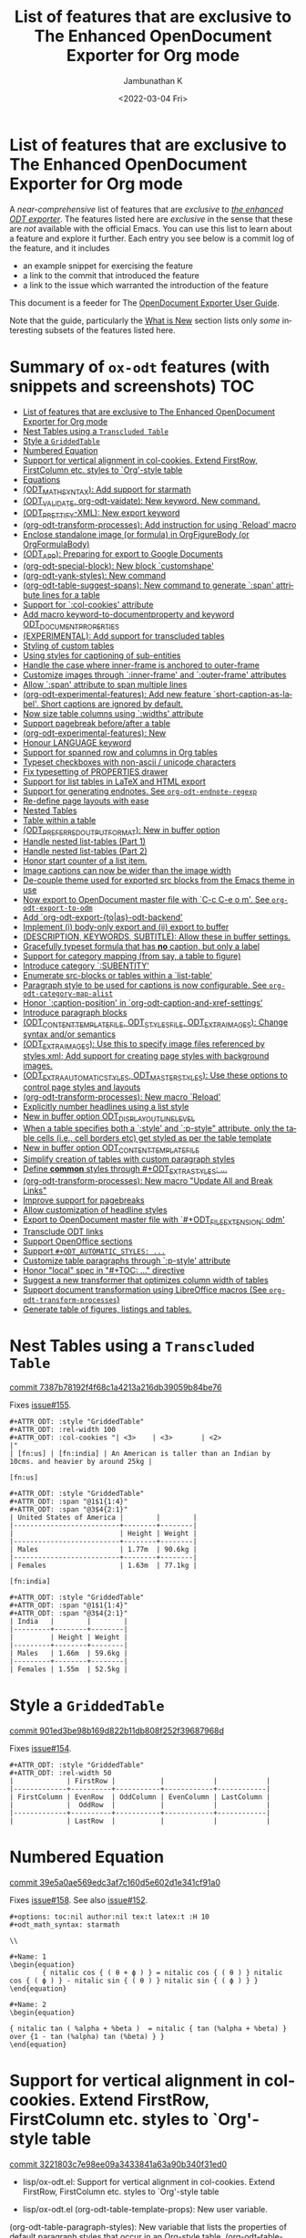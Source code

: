 #+options: ':nil *:t -:t ::t <:t H:3 \n:nil ^:t arch:headline
#+options: author:t broken-links:mark c:nil creator:nil
#+options: d:(not "LOGBOOK") date:t e:t email:nil f:t inline:t num:nil
#+options: p:nil pri:nil prop:nil stat:t tags:t tasks:t tex:t
#+options: timestamp:t title:t toc:nil todo:t |:t
#+title: List of features that are exclusive to The Enhanced OpenDocument Exporter for Org mode
#+date: <2022-03-04 Fri>
#+author: Jambunathan K
#+email: kjambunathan@gmail.com
#+language: en
#+select_tags: export
#+exclude_tags: noexport
#+creator: Emacs 29.0.50 (Org mode 9.5.2)
#+cite_export:


* List of features that are exclusive to The Enhanced OpenDocument Exporter for Org mode

A /near-comprehensive/ list of features that are /exclusive/ to
/[[https://github.com/kjambunathan/org-mode-ox-odt][the enhanced ODT
exporter]]/.  The features listed here are /exclusive/ in the sense that
these are /not/ available with the official Emacs.  You can use this
list to learn about a feature and explore it further.  Each entry you
see below is a commit log of the feature, and it includes

- an example snippet for exercising the feature
- a link to the commit that introduced the feature
- a link to the issue which warranted the introduction of the feature
  
This document is a feeder for The
[[https://kjambunathan.gitlab.io/org-mode-ox-odt/][OpenDocument
Exporter User Guide]].

Note that the guide, particularly the
[[https://kjambunathan.gitlab.io/org-mode-ox-odt/What-is-New.html][What
is New]] section lists only /some/ interesting subsets of the features
listed here.

* Summary of ~ox-odt~ features (with snippets and screenshots)          :TOC:
- [[#list-of-features-that-are-exclusive-to-the-enhanced-opendocument-exporter-for-org-mode][List of features that are exclusive to The Enhanced OpenDocument Exporter for Org mode]]
- [[#nest-tables-using-a-transcluded-table][Nest Tables using a ~Transcluded Table~]]
- [[#style-a-griddedtable][Style a ~GriddedTable~]]
- [[#numbered-equation][Numbered Equation]]
- [[#support-for-vertical-alignment-in-col-cookies--extend-firstrow-firstcolumn-etc-styles-to-org-style-table][Support for vertical alignment in col-cookies.  Extend FirstRow, FirstColumn etc. styles to `Org'-style table]]
- [[#equations][Equations]]
- [[#odt_math_syntax--add-support-for-starmath][(ODT_MATH_SYNTAX):  Add support for starmath]]
- [[#odt_validate-org-odt-vaidate-new-keyword--new-command][(ODT_VALIDATE, org-odt-vaidate): New keyword.  New command.]]
- [[#odt_prettify-xml-new-export-keyword][(ODT_PRETTIFY-XML): New export keyword]]
- [[#org-odt-transform-processes-add-instruction-for-using-reload-macro][(org-odt-transform-processes): Add instruction for using `Reload' macro]]
- [[#enclose-standalone-image-or-formula-in-orgfigurebody-or-orgformulabody][Enclose standalone image (or formula) in OrgFigureBody (or OrgFormulaBody)]]
- [[#odt_app-preparing-for-export-to-google-documents][(ODT_APP): Preparing for export to Google Documents]]
- [[#org-odt-special-block-new-block-customshape][(org-odt-special-block): New block `customshape']]
- [[#org-odt-yank-styles-new-command][(org-odt-yank-styles): New command]]
- [[#org-odt-table-suggest-spans-new-command-to-generate-span-attribute-lines-for-a-table][(org-odt-table-suggest-spans): New command to generate `:span' attribute lines for a table]]
- [[#support-for-col-cookies-attribute][Support for `:col-cookies' attribute]]
- [[#add-macro-keyword-to-documentproperty-and-keyword-odt_document_properties][Add macro keyword-to-documentproperty and keyword ODT_DOCUMENT_PROPERTIES]]
- [[#experimental-add-support-for-transcluded-tables][(EXPERIMENTAL): Add support for transcluded tables]]
- [[#styling-of-custom-tables][Styling of custom tables]]
- [[#using-styles-for-captioning-of-sub-entities][Using styles for captioning of sub-entities]]
- [[#handle-the-case-where-inner-frame-is-anchored-to-outer-frame][Handle the case where inner-frame is anchored to outer-frame]]
- [[#customize-images-through-inner-frame-and-outer-frame-attributes][Customize images through `:inner-frame' and `:outer-frame' attributes]]
- [[#allow-span-attribute-to-span-multiple-lines][Allow `:span' attribute to span multiple lines]]
- [[#org-odt-experimental-features-add-new-feature-short-caption-as-label--short-captions-are-_ignored_-by-default][(org-odt-experimental-features): Add new feature `short-caption-as-label'.  Short captions are _ignored_ by default.]]
- [[#now-size-table-columns-using-widths-attribute][Now size table columns using `:widths' attribute]]
- [[#support-pagebreak-beforeafter-a-table][Support pagebreak before/after a table]]
- [[#org-odt-experimental-features-new][(org-odt-experimental-features): New]]
- [[#honour-language-keyword][Honour LANGUAGE keyword]]
- [[#support-for-spanned-row-and-columns-in-org-tables][Support for spanned row and columns in Org tables]]
- [[#typeset-checkboxes-with-non-ascii--unicode-characters][Typeset checkboxes with non-ascii / unicode characters]]
- [[#fix-typesetting-of-properties-drawer][Fix typesetting of PROPERTIES drawer]]
- [[#support-for-list-tables-in-latex-and-html-export][Support for list tables in LaTeX and HTML export]]
- [[#support-for-generating-endnotes-see-org-odt-endnote-regexp][Support for generating endnotes. See ~org-odt-endnote-regexp~]]
- [[#re-define-page-layouts-with-ease][Re-define page layouts with ease]]
- [[#nested-tables][Nested Tables]]
- [[#table-within-a-table][Table within a table]]
- [[#odt_preferred_output_format-new-in-buffer-option][(ODT_PREFERRED_OUTPUT_FORMAT): New in buffer option]]
- [[#handle-nested-list-tables-part-1][Handle nested list-tables (Part 1)]]
- [[#handle-nested-list-tables-part-2][Handle nested list-tables (Part 2)]]
- [[#honor-start-counter-of-a-list-item][Honor start counter of a list item.]]
- [[#image-captions-can-now-be-wider-than-the-image-width][Image captions can now be wider than the image width]]
- [[#de-couple-theme-used-for-exported-src-blocks-from-the-emacs-theme-in-use][De-couple theme used for exported src blocks from the Emacs theme in use]]
- [[#now-export-to-opendocument-master-file-with-c-c-c-e-o-m-see-org-odt-export-to-odm][Now export to OpenDocument master file with `C-c C-e o m'. See ~org-odt-export-to-odm~]]
- [[#add-org-odt-export-toas-odt-backend][Add `org-odt-export-{to|as}-odt-backend']]
- [[#implement-i-body-only-export-and-ii-export-to-buffer][Implement (i) body-only export and (ii) export to buffer]]
- [[#description-keywords-subtitle-allow-these-in-buffer-settings][(DESCRIPTION, KEYWORDS, SUBTITLE): Allow these in buffer settings.]]
- [[#gracefully-typeset-formula-that-has-no-caption-but-only-a-label][Gracefully typeset formula that has *no* caption, but only a label]]
- [[#support-for-category-mapping-from-say-a-table-to-figure][Support for category mapping (from say, a table to figure)]]
- [[#introduce-category-subentity][Introduce category `:SUBENTITY']]
- [[#enumerate-src-blocks-or-tables-within-a-list-table][Enumerate src-blocks or tables within a `list-table']]
- [[#paragraph-style-to-be-used-for-captions-is-now-configurable-see-org-odt-category-map-alist][Paragraph style to be used for captions is now configurable. See ~org-odt-category-map-alist~]]
- [[#honor-caption-position-in-org-odt-caption-and-xref-settings][Honor `:caption-position' in `org-odt-caption-and-xref-settings']]
- [[#introduce-paragraph-blocks][Introduce paragraph blocks]]
- [[#odt_content_template_file-odt_styles_file-odt_extra_images-change-syntax-andor-semantics][(ODT_CONTENT_TEMPLATE_FILE, ODT_STYLES_FILE, ODT_EXTRA_IMAGES): Change syntax and/or semantics]]
- [[#odt_extra_images-use-this-to-specify-image-files-referenced-by-stylesxml-add-support-for-creating-page-styles-with-background-images][(ODT_EXTRA_IMAGES): Use this to specify image files referenced by styles.xml; Add support for creating page styles with background images.]]
- [[#odt_extra_automatic_styles-odt_master_styles-use-these-options-to-control-page-styles-and-layouts][(ODT_EXTRA_AUTOMATIC_STYLES, ODT_MASTER_STYLES): Use these options to control page styles and layouts]]
- [[#org-odt-transform-processes-new-macro-reload][(org-odt-transform-processes): New macro `Reload']]
- [[#explicitly-number-headlines-using-a-list-style][Explicitly number headlines using a list style]]
- [[#new-in-buffer-option-odt_display_outline_level][New in buffer option ODT_DISPLAY_OUTLINE_LEVEL]]
- [[#when-a-table-specifies-both-a-style-and-p-style-attribute-only-the-table-cells-ie-cell-borders-etc-get-styled-as-per-the-table-template][When a table specifies both a `:style' and `:p-style" attribute, only the table cells (i.e., cell borders etc) get styled as per the table template]]
- [[#new-in-buffer-option-odt_content_template_file][New in buffer option ODT_CONTENT_TEMPLATE_FILE]]
- [[#simplify-creation-of-tables-with-custom-paragraph-styles][Simplify creation of tables with custom paragraph styles]]
- [[#define-common-styles-through-odt_extra_styles-][Define *common* styles through #+ODT_EXTRA_STYLES: ...]]
- [[#org-odt-transform-processes--new-macro-update-all-and-break-links][(org-odt-transform-processes):  New macro "Update All and Break Links"]]
- [[#improve-support-for-pagebreaks][Improve support for pagebreaks]]
- [[#allow-customization-of-headline-styles][Allow customization of headline styles]]
- [[#export-to-opendocument-master-file-with-odt_file_extension-odm][Export to OpenDocument master file with `#+ODT_FILE_EXTENSION: odm']]
- [[#transclude-odt-links][Transclude ODT links]]
- [[#support-openoffice-sections][Support OpenOffice sections]]
- [[#support-odt_automatic_styles-][Support ~#+ODT_AUTOMATIC_STYLES: ...~]]
- [[#customize-table-paragraphs-through--p-style-attribute][Customize table paragraphs through  `:p-style' attribute]]
- [[#honor-local-spec-in-toc--directive][Honor "local" spec in "#+TOC: ..." directive]]
- [[#suggest-a-new-transformer-that-optimizes-column-width-of-tables][Suggest a new transformer that optimizes column width of tables]]
- [[#support-document-transformation-using-libreoffice-macros-see-org-odt-transform-processes][Support document transformation using LibreOffice macros (See ~org-odt-transform-processes~)]]
- [[#generate-table-of-figures-listings-and-tables][Generate table of figures, listings and tables.]]

* Nest Tables using a ~Transcluded Table~

[[https://github.com/kjambunathan/org-mode-ox-odt/commit/7387b78192f4f68c1a4213a216db39059b84be76][commit 7387b78192f4f68c1a4213a216db39059b84be76]]

Fixes [[https://github.com/kjambunathan/org-mode-ox-odt/issues/155][issue#155]].

        #+begin_example
        ,#+ATTR_ODT: :style "GriddedTable"
        ,#+ATTR_ODT: :rel-width 100
        ,#+ATTR_ODT: :col-cookies "| <3>    | <3>       | <2>                                                                      |"
        | [fn:us] | [fn:india] | An American is taller than an Indian by 10cms. and heavier by around 25kg |
    
        [fn:us]
    
        ,#+ATTR_ODT: :style "GriddedTable"
        ,#+ATTR_ODT: :span "@1$1{1:4}"
        ,#+ATTR_ODT: :span "@3$4{2:1}"
        | United States of America |        |        |
        |--------------------------+--------+--------|
        |                          | Height | Weight |
        |--------------------------+--------+--------|
        | Males                    | 1.77m  | 90.6kg |
        |--------------------------+--------+--------|
        | Females                  | 1.63m  | 77.1kg |
    
        [fn:india]
    
        ,#+ATTR_ODT: :style "GriddedTable"
        ,#+ATTR_ODT: :span "@1$1{1:4}"
        ,#+ATTR_ODT: :span "@3$4{2:1}"
        | India   |        |        |
        |---------+--------+--------|
        |         | Height | Weight |
        |---------+--------+--------|
        | Males   | 1.66m  | 59.6kg |
        |---------+--------+--------|
        | Females | 1.55m  | 52.5kg |
        #+end_example

* Style a ~GriddedTable~

[[https://github.com/kjambunathan/org-mode-ox-odt/commit/901ed3be98b169d822b11db808f252f39687968d][commit 901ed3be98b169d822b11db808f252f39687968d]]

Fixes [[https://github.com/kjambunathan/org-mode-ox-odt/issues/154][issue#154]].

        #+begin_example
        ,#+ATTR_ODT: :style "GriddedTable"
        ,#+ATTR_ODT: :rel-width 50
        |             | FirstRow |           |            |            |
        |-------------+----------+-----------+------------+------------|
        | FirstColumn | EvenRow  | OddColumn | EvenColumn | LastColumn |
        |             |  OddRow  |           |            |            |
        |-------------+----------+-----------+------------+------------|
        |             | LastRow  |           |            |            |
        #+end_example

* Numbered Equation

[[https://github.com/kjambunathan/org-mode-ox-odt/commit/39e5a0ae569edc3af7c160d5e602d1e341cf91a0][commit 39e5a0ae569edc3af7c160d5e602d1e341cf91a0]]

Fixes [[https://github.com/kjambunathan/org-mode-ox-odt/issues/158][issue#158]].  See also [[https://github.com/kjambunathan/org-mode-ox-odt/issues/152][issue#152]].

        #+begin_example
        ,#+options: toc:nil author:nil tex:t latex:t :H 10
        ,#+odt_math_syntax: starmath
    
        \\
    
        ,#+Name: 1
        \begin{equation}
                { nitalic cos { ( θ + ϕ ) } = nitalic cos { ( θ ) } nitalic cos { ( ϕ ) } - nitalic sin { ( θ ) } nitalic sin { ( ϕ ) } }
        \end{equation}
    
        ,#+Name: 2
        \begin{equation}
    
        { nitalic tan ( %alpha + %beta )  = nitalic { tan (%alpha + %beta) } over {1 - tan (%alpha) tan (%beta) } }
        \end{equation}
        #+end_example

* Support for vertical alignment in col-cookies.  Extend FirstRow, FirstColumn etc. styles to `Org'-style table

[[https://github.com/kjambunathan/org-mode-ox-odt/commit/3221803c7e98ee09a3433841a63a90b340f31ed0][commit 3221803c7e98ee09a3433841a63a90b340f31ed0]]

    * lisp/ox-odt.el:  Support for vertical alignment in col-cookies.  Extend FirstRow, FirstColumn etc. styles to `Org'-style table
    
    * lisp/ox-odt.el (org-odt-table-template-props): New user variable.
    (org-odt-table-paragraph-styles): New variable that lists the
    properties of default paragraph styles that occur in an Org-style
    table.
    (org-odt--table-cell-build-paragraph-styles): Build default paragraph styles used
    with an Org-style table.
    (org-odt--table-cell-build-table-cell-styles): Build default table-cell styles.
    (org-odt-inner-template): Write default table-cell styles as
    automatic styles in content.xml.
    (org-odt-write-styles-file): Write default paragraph styles used
    with an Org-style table.
    (org-odt-paragraph): Remove check for table-cell.
    (org-odt--table-cell-get-paragraph-style)
    (org-odt--table-cell-get-cell-span)
    (org-odt--table-cell-get-group-address)
    (org-odt--table-cell-get-cell-variant)
    (org-odt--table-cell-get-cell-style)
    (org-odt--table-get-cell-spans)
    (org-odt--table-get-group-dimensions)
    (org-odt--table-get-rowgroup-numbers)
    (org-odt--table-get-colgroup-numbers): New helpers for typesetting
    a table-cell.
    (org-odt--table-col-cookies): Support for valigns in `col-cookies'.
    (org-odt--table-cell-widths): Honor widths specified right within
    the table.
    (org-odt-table-cell): Modified.
    
    * etc/styles/OrgOdtContentTemplate.xml (OrgTblCell*)
    (Custom*TableCell): Remove these table-cell styles.  These are
    replaced with the equivalent `OrgTable*Cell', `CustomTable*Cell'
    styles.  The new styles are now generated with in `org-odt-inner-template'
    as part of `org-odt--table-cell-build-table-cell-styles'.
    
    (OrgEquation*): Remove these table-related styles.  Equations no
    longer uses table for typesetting.
    
    (Custom*Contents): Remove these styles.  These are replaced with
    `CustomTable*Contents' style.  The new styles are generated in
    `org-odt-write-styles-file' as part of
    `org-odt--table-cell-build-paragraph-styles'.
    
    (Custom): Bring it on parity with `Org' table style.  Specifically,
    increase the relative width and add a bottom margin.
    
    * etc/styles/OrgOdtStyles.xml (OrgTable*): Remove these styles.  These
    are replaced with `OrgTable*Contents' styles.  The new styles are
    generated in `org-odt-write-styles-file' as part of
    `org-odt--table-cell-build-paragraph-styles'.
    
Fixes [[https://github.com/kjambunathan/org-mode-ox-odt/issues/122][issue#122]].
Fixes [[https://github.com/kjambunathan/org-mode-ox-odt/issues/123][issue#123]].
Fixes [[https://github.com/kjambunathan/org-mode-ox-odt/issues/132][issue#132]].
Fixes [[https://github.com/kjambunathan/org-mode-ox-odt/issues/139][issue#139]].

* Equations

[[https://github.com/kjambunathan/org-mode-ox-odt/commit/0745e92da5404fe519c8cdd4268eb1196d51fce2][commit 0745e92da5404fe519c8cdd4268eb1196d51fce2]]

    * lisp/ox-odt.el (org-odt-link--inline-formula): Position formula number using frame (instead of a right-aligned tab)
    
    * etc/styles/OrgOdtStyles.xml (Formula): New style for formula
    captions.
    (OrgDisplayFormula): Modified.
    (OrgFormulaNumberFrame): New style for frame that encloses the
    formula number.
    
    * lisp/ox-odt.el (org-odt-caption-and-numbering-settings): Assign
    a unique caption style to math formulae.
    (org-odt-link--inline-formula): Formula number is no longer
    flushed right with a tab.  Instead it is flushed right by
    typesetting within a frame that is flushed right.
    (org-odt--render-image/formula-for-lo): Misc. changes.
    (org-odt--render-image/formula-for-gdocs): Copy over
    `org-odt--render-image/formula-for-lo' verbatim.
    
Fixes [[https://github.com/kjambunathan/org-mode-ox-odt/issues/152][issue#152]].
    
    Here is a sample snippet to test drive this change:
    
        #+begin_example
        ,* Using Starmath fragments
    
        ,#+options: tex:t
        ,#+odt_math_syntax: starmath
    
        When ${ a <> 0 }$, there are two solutions to \( { a x ^ 2 + b x + c = 0 } \)
        and they are
    
        $${ x  = frac { { - b +- sqrt { b ^ 2 - 4 a c } } } { { 2 a } }}$$
    
        A trigonometric equation
    
        \begin{equation}
         { nitalic cos { ( θ + ϕ ) } = nitalic cos { ( θ ) } nitalic cos { ( ϕ ) } - nitalic sin { ( θ ) } nitalic sin { ( ϕ ) } }
        \end{equation}
    
        ,#+NAME: starmatheqn1
        \begin{equation}
         { nitalic cos { ( θ + ϕ ) } = nitalic cos { ( θ ) } nitalic cos { ( ϕ ) } - nitalic sin { ( θ ) } nitalic sin { ( ϕ ) } }
        \end{equation}
    
        ,#+CAPTION: A trigonometric identity
        \begin{equation}
         { nitalic cos { ( θ + ϕ ) } = nitalic cos { ( θ ) } nitalic cos { ( ϕ ) } - nitalic sin { ( θ ) } nitalic sin { ( ϕ ) } }
        \end{equation}
    
        ,#+NAME: starmatheqn2
        ,#+CAPTION: A trigonometric identity
        \begin{equation}
         { nitalic cos { ( θ + ϕ ) } = nitalic cos { ( θ ) } nitalic cos { ( ϕ ) } - nitalic sin { ( θ ) } nitalic sin { ( ϕ ) } }
        \end{equation}
    
        Links to equations [[starmatheqn1]] and [[starmatheqn2]].
    
        Links to  equations [[starmatheqn1][Equation 1]] and
        [[starmatheqn2][Equation 2]].
        #+end_example

* (ODT_MATH_SYNTAX):  Add support for starmath

[[https://github.com/kjambunathan/org-mode-ox-odt/commit/9f68437c55313bec47ee96c525eff866a36d0a37][commit 9f68437c55313bec47ee96c525eff866a36d0a37]]

    * lisp/ox-odt.el (ODT_MATH_SYNTAX):  Add support for starmath
    
    * lisp/ox-odt.el (ODT_MATH_SYNTAX): New export keyword.
    (org-odt-math-syntax): New user option.  It can be one of "latex"
    or "starmath".
    (org-odt--extract-starmath-from-latex-frag)
    (org-create-math-formula-from-starmath): New helper functions for
    dealing with starmath fragments.
    (org-odt--translate-latex-fragments): Modified.
    (org-odt-export-as-odf): Modified.
    
Fixes [[https://github.com/kjambunathan/org-mode-ox-odt/issues/87][issue#87]].
    
    Here is a sample snippet to test drive this change
    
        #+begin_example
        ,* Using Starmath fragments
    
        ,#+options: tex:t
        ,#+odt_math_syntax: starmath
    
        When ${ a <> 0 }$, there are two solutions to \( { a x ^ 2 + b x + c = 0 } \)
        and they are
    
        $${ x  = frac { { - b +- sqrt { b ^ 2 - 4 a c } } } { { 2 a } }}$$
    
        A trigonometric equation
    
        \begin{equation}
         { nitalic cos { ( θ + ϕ ) } = nitalic cos { ( θ ) } nitalic cos { ( ϕ ) } - nitalic sin { ( θ ) } nitalic sin { ( ϕ ) } }
        \end{equation}
    
        ,#+NAME: starmatheqn
        \begin{equation}
         { nitalic cos { ( θ + ϕ ) } = nitalic cos { ( θ ) } nitalic cos { ( ϕ ) } - nitalic sin { ( θ ) } nitalic sin { ( ϕ ) } }
        \end{equation}
    
        ,#+CAPTION: A trigonometric identity
        \begin{equation}
         { nitalic cos { ( θ + ϕ ) } = nitalic cos { ( θ ) } nitalic cos { ( ϕ ) } - nitalic sin { ( θ ) } nitalic sin { ( ϕ ) } }
        \end{equation}
    
        ,* COMMENT Using LaTeX Fragment
    
        ,#+options: tex:dvipng
        ,#+odt_math_syntax: latex
    
        When $a \ne 0$, there are two solutions to \(ax^2 + bx + c = 0\) and they are
    
        $$x = {-b \pm \sqrt{b^2-4ac} \over 2a}.$$
    
        A trigonometric equation
    
        \begin{equation*}
        \cos(\theta+\phi)=\cos(\theta)\cos(\phi)−\sin(\theta)\sin(\phi)
        \end{equation*}
    
        ,#+NAME: latexeqn
        \begin{equation*}
        \cos(\theta+\phi)=\cos(\theta)\cos(\phi)−\sin(\theta)\sin(\phi)
        \end{equation*}
    
        ,#+CAPTION: A trigonometric identity
        \begin{equation*}
        \cos(\theta+\phi)=\cos(\theta)\cos(\phi)−\sin(\theta)\sin(\phi)
        \end{equation*}
        #+end_example

* (ODT_VALIDATE, org-odt-vaidate): New keyword.  New command.

[[https://github.com/kjambunathan/org-mode-ox-odt/commit/1284a61236ab58427e7c65409f2255566d57c093][commit 1284a61236ab58427e7c65409f2255566d57c093]]

    * lisp/ox-odt.el (ODT_VALIDATE, org-odt-vaidate): New keyword.  New command.
    
    * lisp/ox-odt.el (ODT_VALIDATE): New keyword.
    (org-odt-validate): New user option corresponding to the above
    keyword.
    (org-odt--validate-target): New.
    (org-odt-validate):  New command.
    (org-odt-template): Run validator on exported file, before it is
    transformed and converted.
    
Fixes [[https://github.com/kjambunathan/org-mode-ox-odt/issues/125][issue#125]].
    
    Here is a simple snippet to configure and run the validator:
    
        #+begin_example
        ,#+odt_preferred_output_format: pdf
    
        ,#+odt_validate: abort
        # #+odt_validate: noabort
    
        ,#+begin_src emacs-lisp :exports results :results silent
        (custom-set-variables
         '(org-odt-validate-process
           '("java" "-jar" "/home/kjambunathan/Downloads/odfvalidator-0.10.0-jar-with-dependencies.jar" "-v" "%i"))
         )
        org-odt-vaidate-process
        ,#+end_src
    
        A very simple document.
    
        # Local Variables:
        # org-export-use-babel: t
        # End:
        #+end_example

* (ODT_PRETTIFY-XML): New export keyword

[[https://github.com/kjambunathan/org-mode-ox-odt/commit/9046fb2a1ebc35a6c3a1b0f1b043b87a7da04db9][commit 9046fb2a1ebc35a6c3a1b0f1b043b87a7da04db9]]

    * lisp/ox-odt.el (ODT_PRETTIFY-XML): New export keyword
    
    * lisp/ox-odt.el (ODT_PRETTIFY-XML): New export keyword to control
    prettfication of XML output.  The value can be unspecified or one
    of `tidy' or `tidy+indent'.
    (org-odt-prettify-xml): Change type from a 2-valued boolean to a
    3-valued string.
    (org-odt-prettify-xml-buffer): Change signature.  Make it
    interactive.  Honor in-buffer / interactive settings for
    prettification. Invoke `tidy' with the following args
    "--vertical-space no" and "--indent no"
    (org-odt-inner-template):
    (org-odt-write-styles-file):
    (org-odt-write-meta-file):
    (org-odt-write-manifest-file): Related changes.
    
    More fixes for [[https://github.com/kjambunathan/org-mode-ox-odt/issues/140][issue#140]].

* (org-odt-transform-processes): Add instruction for using `Reload' macro

[[https://github.com/kjambunathan/org-mode-ox-odt/commit/1a855d16a73bf2519b0f940737b93635eb96a3ef][commit 1a855d16a73bf2519b0f940737b93635eb96a3ef]]

    * lisp/ox-odt.el (org-odt-transform-processes): Add instruction for using `Reload' macro
    
    * lisp/ox-odt.el (org-odt-transform-processes): Update docstring.
    Add a note on how the `Reload' macro is to be used.
    
Fixes [[https://github.com/kjambunathan/org-mode-ox-odt/issues/111][issue#111]].

* Enclose standalone image (or formula) in OrgFigureBody (or OrgFormulaBody)

[[https://github.com/kjambunathan/org-mode-ox-odt/commit/715efc99704da96df3a25b8e32cb4a5a2f91ca73][commit 715efc99704da96df3a25b8e32cb4a5a2f91ca73]]

    * lisp/ox-odt.el: Enclose standalone image (or formula) in OrgFigureBody (or OrgFormulaBody)
    
    * etc/styles/OrgOdtStyles.xml (OrgFigureBody, OrgSubFigureBody)
    (OrgFormulaBody, OrgSubFormulaBody): New paragraph styles.
    
    * lisp/ox-odt.el (org-odt-link--inline-image):
    (org-odt-link--inline-formula, org-odt-paragraph)
    (org-odt--translate-latex-fragments): Enclose standalone image /
    formula in one of the above paragraph styles.
    
Fixes [[https://github.com/kjambunathan/org-mode-ox-odt/issues/149][issue#149]].

* (ODT_APP): Preparing for export to Google Documents

[[https://github.com/kjambunathan/org-mode-ox-odt/commit/64a11b05449657be44afc3db36c071584ab4a3db][commit 64a11b05449657be44afc3db36c071584ab4a3db]]

    * lisp/ox-odt.el (ODT_APP): Preparing for export to Google Documents
    
    * lisp/ox-odt.el: New export export keyword `:odt-app'.  A
    `ODT_APP' is the end-user application which will be used to
    process the exported document downstream.  For example,
    LibreOffice and Google Documents are examples of ODT_APPs.
    Experience suggests that an application that is produced for
    consumption by LibreOffice may not be suitable for consumption by
    other apps like Google Documents.  This is because these other
    apps are NOT "full-fledged" OpenDocument apps and support only a
    subset of features that is expressible OpenDocument format.  The
    value of this keyword, can be used to tailor output to a specific
    app.  Currently, the value can be one of nil (="lo") or "gdocs".
    
    As on this date (early Dec. 2021), Google Docs has the following
    limitations:
    
    1. No support for caption numbering.  Specifically, no support for
         `text:sequence' and `text:sequence-ref' elements.
    
    2. No support for image caption (as recommended by LibreOffice
    Guides).
    
    Accordingly, adapters are needed for typesetting the following:
    
    - captions to images/formulae
    - cross-references to captioned image/formulae
    
    (org-odt-format-label, org-odt--render-image/formula): Make these
    app-specific.  Use `org-odt--get-app-function', to route it to
    app-specific handlers.
    
    (org-odt--get-app-function): New.  Return app-specific handlers for
    `render-image/formula' and `format-label'.
    
    (org-odt-format-label-for-lo, org-odt--render-image/formula-for-lo):
    LibreOffice-specific handlers for `render-image/formula' and
    `format-label'.  These are verbatim copies of current
    `org-odt-format-label' and `org-odt--render-image/formula'.
    (org-odt-format-label-for-gdocs,
    
    org-odt--render-image/formula-for-gdocs): 'Google Documents'-specific
    handlers for `render-image/formula' and `format-label'.  These are
    verbatim copies of current `org-odt-format-label' and
    `org-odt--render-image/formula'.  In other words, even though `Google
    Documents'-specific handlers are in place, the specifics aren't taken
    care of yet.
    
    (org-odt-link--inline-image, org-odt-link--inline-formula): Introduce
    new ODT attribute `:app' for captioned images/formulae.  Have
    `org-odt-link--inline-formula' ignore the document-wide and
    element-specfic app value.
    
    Preparing for export to 'Google Documents'.  See [[https://github.com/kjambunathan/org-mode-ox-odt/issues/136][issue#136]], [[https://github.com/kjambunathan/org-mode-ox-odt/issues/137][issue#137]] and [[https://github.com/kjambunathan/org-mode-ox-odt/issues/145][issue#145]].

* (org-odt-special-block): New block `customshape'

[[https://github.com/kjambunathan/org-mode-ox-odt/commit/a0171d7b069ad2aa67fda062043b0f42b5d76a1f][commit a0171d7b069ad2aa67fda062043b0f42b5d76a1f]]

    * lisp/ox-odt.el (org-odt-special-block): New block `customshape'
    
    * lisp/ox-odt.el (org-odt-special-block): Add new special block
    `customshape'.  The immediate need such a special block is to
    develop (and test) documents, specifially documents with captioned
    images, which can be imported in to Google Docs without any
    rendering isssues.
    (org-odt--draw:custom-shape): New function for
    generating `<draw:custom-shape ...>...</draw:custom-shape>'.
    (org-odt-paragraph): Handle `customshape' blocks.
    
    See ['A simple document with a captioned image (produced in
    LibreOffice by hand) isn't displayed properly when uploaded to
    Google Docs'](https://github.com/kjambunathan/org-mode-ox-odt/issues/136)
    and ['Writer typesets identically defined automatic and custom
    graphic-styles differently'](https://bugs.documentfoundation.org/show_bug.cgi?id=145987)
    
    Here is a sample snippet to test drive this feature:
    
        #+begin_example
        ,#+odt_automatic_styles: <style:style style:name="OrgShape"
        ,#+odt_automatic_styles:              style:family="graphic">
        ,#+odt_automatic_styles:   <style:graphic-properties draw:auto-grow-height="true"
        ,#+odt_automatic_styles:                             draw:textarea-horizontal-align="justify"
        ,#+odt_automatic_styles:                             draw:textarea-vertical-align="middle"
        ,#+odt_automatic_styles:                             draw:wrap-influence-on-position="once-concurrent"
        ,#+odt_automatic_styles:                             fo:min-height="0cm"
        ,#+odt_automatic_styles:                             fo:min-width="0cm"
        ,#+odt_automatic_styles:                             fo:padding-bottom="0.125cm"
        ,#+odt_automatic_styles:                             fo:padding-left="0.25cm"
        ,#+odt_automatic_styles:                             fo:padding-right="0.25cm"
        ,#+odt_automatic_styles:                             fo:padding-top="0.125cm"
        ,#+odt_automatic_styles:                             fo:wrap-option="wrap"
        ,#+odt_automatic_styles:                             style:flow-with-text="false"
        ,#+odt_automatic_styles:                             style:horizontal-pos="center"
        ,#+odt_automatic_styles:                             style:horizontal-rel="paragraph"
        ,#+odt_automatic_styles:                             style:number-wrapped-paragraphs="no-limit"
        ,#+odt_automatic_styles:                             style:run-through="foreground"
        ,#+odt_automatic_styles:                             style:vertical-pos="top"
        ,#+odt_automatic_styles:                             style:vertical-rel="paragraph"
        ,#+odt_automatic_styles:                             style:wrap="none" />
        ,#+odt_automatic_styles:   <style:paragraph-properties style:writing-mode="lr-tb" />
        ,#+odt_automatic_styles: </style:style>
    
        [[./org-mode-unicorn.png]]
    
        ,#+ATTR_ODT: :anchor "paragraph" :style "OrgShape" :width 3
        ,#+begin_customshape
          Aliqua esse aute non lorem ullamco sint consequat in incididunt
          qui excepteur reprehenderit
        ,#+end_customshape
        #+end_example

* (org-odt-yank-styles): New command

[[https://github.com/kjambunathan/org-mode-ox-odt/commit/f948f731a5bf84307665ebd4250ce6b1215c0b55][commit f948f731a5bf84307665ebd4250ce6b1215c0b55]]

    * lisp/ox-odt.el 
    
    * lisp/ox-odt.el (org-odt-prettify-xml-buffer): Use HTML tidy to
    create pretty XML.
    (org-odt-yank-styles): New command to insert custom styles in to
    `org-mode' buffer.
    (org-odt-inner-template):
    (org-odt-write-styles-file):
    (org-odt-write-meta-file):
    (org-odt-write-manifest-file): Use `org-odt-prettify-xml-buffer'
    (org-odt-prettify-xml): Mention `org-odt-prettify-xml-buffer'.
    
Fixes [[https://github.com/kjambunathan/org-mode-ox-odt/issues/140][issue#140]].
    
Fixes [[https://github.com/kjambunathan/org-mode-ox-odt/issues/141][issue#141]].

* (org-odt-table-suggest-spans): New command to generate `:span' attribute lines for a table

[[https://github.com/kjambunathan/org-mode-ox-odt/commit/927413d9065a2bd322d28cc76a57be88635b0725][commit 927413d9065a2bd322d28cc76a57be88635b0725]]

Fixes [[https://github.com/kjambunathan/org-mode-ox-odt/issues/114][issue#114]].

        #+begin_example
        If you want to produce the following table
    
            ,#+begin_example
            +----------+----------+----------+
            |Column 1  |Column 2  |Column 3  |
            +----------+----------+----------+
            |A         |B                    |
            |          +----------+----------+
            |          |C         |D         |
            +----------+----------+----------+
            |E         |F                    |
            +----------+                     |
            |G         |                     |
            +----------+---------------------+
            |H                               |
            +--------------------------------+
            ,#+end_example
    
        you will start with the following Org table:
    
            ,#+ATTR_ODT: :style "GriddedTable"
            |----------+----------+----------|
            | Column 1 | Column 2 | Column 3 |
            |----------+----------+----------|
            | A        | B        |          |
            |          | C        | D        |
            | E        | F        |          |
            | G        |          |          |
            | H        |          |          |
            |----------+----------+----------|
    
        When you invoke ~M-x org-odt-table-suggest-spans~ on this table,
        you will get the following result
    
            ,#+ATTR_ODT: :style "GriddedTable"
            ,#+ATTR_ODT: :span "@1$3{2:1}"
            ,#+ATTR_ODT: :span "@2$1{2:1} @2$2{1:2}"
            ,#+ATTR_ODT: :span "@3$3{4:1}"
            ,#+ATTR_ODT: :span "@4$2{3:2}"
            ,#+ATTR_ODT: :span "@5$1{1:3}"
            ,#+ATTR_ODT: :span "@6$1{1:3}"
            |----------+----------+----------|
            | Column 1 | Column 2 | Column 3 |
            |----------+----------+----------|
            | A        | B        |          |
            |          | C        | D        |
            | E        | F        |          |
            | G        |          |          |
            | H        |          |          |
            |----------+----------+----------|
    
        If you export this table, you will get a table with col and
        rowspans but in a "wrong" way. In order to get the desired
        spans, you have to do the following "edits"
    
             ,#+begin_src diff
             ,,#+ATTR_ODT: :style "GriddedTable"
            -#+ATTR_ODT: :span "@1$3{2:1}"
             ,,#+ATTR_ODT: :span "@2$1{2:1} @2$2{1:2}"
            -#+ATTR_ODT: :span "@3$3{4:1}"
            -#+ATTR_ODT: :span "@4$2{3:2}"
            -#+ATTR_ODT: :span "@5$1{1:3}"
            +#+ATTR_ODT: :span "@4$2{2:2}"
             ,,#+ATTR_ODT: :span "@6$1{1:3}"
             ,#+end_src
    
        That is,
    
            - Ignore /~:span~-suggestions/ for first, third and fifth rows
            - Modify the /~:span~-suggestions/ on fifth row
            - Retain other /~:span~-suggestions/ on other rows
    
        and end up with the table like this:
    
            ,#+ATTR_ODT: :style "GriddedTable"
            ,#+ATTR_ODT: :span "@2$1{2:1} @2$2{1:2}"
            ,#+ATTR_ODT: :span "@4$2{2:2}"
            ,#+ATTR_ODT: :span "@6$1{1:3}"
            |----------+----------+----------|
            | Column 1 | Column 2 | Column 3 |
            |----------+----------+----------|
            | A        | B        |          |
            |          | C        | D        |
            | E        | F        |          |
            | G        |          |          |
            | H        |          |          |
            |----------+----------+----------|
        #+end_example

* Support for `:col-cookies' attribute

[[https://github.com/kjambunathan/org-mode-ox-odt/commit/cea0effe1e5866ba16bde9bb48b087c2227e29a9][commit cea0effe1e5866ba16bde9bb48b087c2227e29a9]]

    * lisp/ox-odt.el: Support for `:col-cookies' attribute
    
    * lisp/ox-odt.el (org-odt--table-col-cookies): New function to
    handle `:col-cookies' attribute.
    (org-odt--table-cell-widths):  Modified.  Return widths from
    `:col-cookies' when there is no explicit `:widths' attribute.
    (org-odt-table-cell--get-paragraph-styles): Use above functions.
    
Fixes [[https://github.com/kjambunathan/org-mode-ox-odt/issues/121][issue#121]]
    
    Here is an Org snippet to test drive this feature:
    
        #+begin_example
        ,#+begin_src emacs-lisp :exports results :results silent
        (add-to-list 'org-odt-experimental-features 'transclude-sole-footnote-references-in-a-table)
        ,#+end_src
    
        ,#+CAPTION: Regular Table
        ,#+ATTR_ODT: :col-cookies  "|  <c>  |       | <l3>  | <c3>  | <2>   |  <r3> | <>    |"
        | <l1>  |  <r1> | <r2>  | <r4>  | <l8>  | <c16> | <l1>  |
        | Col-1 | Col-2 | Col-3 | Col-4 | Col-5 | Col-6 | Col-7 |
        |-------+-------+-------+-------+-------+-------+-------|
        |  C1   |    L1 | L3    |  C3   | L2    |    R3 | L1    |
    
        ,#+CAPTION: List Table
        ,#+ATTR_ODT: :col-cookies  "|  <c>  |       | <l3>  | <c3>  | <2>   |  <r3> | <>    |"
        ,#+ATTR_ODT: :list-table t
        -
          - Co1-1
          - Col-2
          - Col-3
          - Col-4
          - Col-5
          - Col-6
          - Co-7
        - ----------------
          - C1
          - L1
          - L3
          - C3
          - L2
          - R3
          - L1
    
        ,#+CAPTION: Transcluded Table
        ,#+ATTR_ODT: :col-cookies  "|  <c>  |       | <l3>  | <c3>  | <2>   |  <r3> | <>     |"
        | Col-1 | Col-2 | Col-3 | Col-4 | Col-5 | Col-6 | Col-7  |
        |-------+-------+-------+-------+-------+-------+--------|
        |  C1   | L1    | L3    |  C3   | L2    |    R3 | [fn:1] |
    
        [fn:1]
    
        L1
        #+end_example

* Add macro keyword-to-documentproperty and keyword ODT_DOCUMENT_PROPERTIES

[[https://github.com/kjambunathan/org-mode-ox-odt/commit/e90550e5df70e6385eb3f70733ba4644cbd9948d][commit e90550e5df70e6385eb3f70733ba4644cbd9948d]]

    * lisp/ox-odt.el:  Add macro keyword-to-documentproperty and keyword ODT_DOCUMENT_PROPERTIES
    
    * lisp/ox-odt.el (ODT_DOCUMENT_PROPERTIES, ODT_EXTRA_META): New keywords.
    (org-odt-global-macros): New user option.  Add ODT-specific macro
    named `keyword-to-documentproperty'.  This is the ODT counterpart
    of `org-export-global-macros'.
    (org-odt--define-custom-field, org-odt--use-custom-field): New
    helpers for defining and using user-defined variables.
    (org-odt-keyword): Collect user-defined keyword/value pairs in
    ODT_DOCUMENT_PROPERTIES for inclusion in meta.xml.
    (org-odt-write-meta-file): Write user-requested entries to
    meta.xml.
    (org-odt-export-before-processing-function): New.  Add it to
    `org-export-before-processing-hook'.
    
Fixes [[https://github.com/kjambunathan/org-mode-ox-odt/issues/117][issue#117]].
    
    Here is an Org snippet to test drive this change:
    
        #+begin_example
        ,#+ODT_DOCUMENT_PROPERTIES: DOC-TITLE
        ,#+DOC-TITLE: Custom fields
    
        ,#+MACRO: DocTitle {{{keyword-to-documentproperty(DOC-TITLE)}}}
    
        The name of the document is {{{DocTitle}}}.
        #+end_example

* (EXPERIMENTAL): Add support for transcluded tables

[[https://github.com/kjambunathan/org-mode-ox-odt/commit/4ad25a393cadde87c9bb9e32aab61252af96a2ab][commit 4ad25a393cadde87c9bb9e32aab61252af96a2ab]]

    * lisp/ox-odt.el (EXPERIMENTAL): Add support for transcluded tables
    
    * lisp/ox-odt.el (org-odt-experimental-features): Add new feature
    transcluded tabes.
    (org-odt--table-type): New
    (org-odt--transclude-sole-footnote-references-in-a-table): New.
    (org-odt-table-cell--get-paragraph-styles): Use
    `org-odt--table-type.
    
Fixes [[https://github.com/kjambunathan/org-mode-ox-odt/issues/112][issue#112]].
    
    Here is an Org snippet to test drive this feature:
    
        #+begin_example
        ,#+begin_src emacs-lisp :exports results :results silent
        (add-to-list 'org-odt-experimental-features 'transclude-sole-footnote-references-in-a-table)
        ,#+end_src
    
        This /list table/ is equivalent to
    
        ,#+ATTR_ODT: :widths "2,1,1,8"
        ,#+ATTR_ODT: :list-table t
        - | /    | <    | >    |      |
        -
          - Day
          - Min Temp
          - Max Temp
          - Summary
        - ----------------
          - Monday
          - 11C
          - 22C
          -
            1. A clear day with lots of sunshine.
            2. Late in the day, a strong breeze will bring down the temperatures.
        - ----------------
          - Tuesday
          - 9C
          - 19C
          -
            1. Cloudy with rain, across many northern regions.
            2. Clear spells across most of Scotland and Northern Ireland, but
               rain reaching the far northwest.
    
        this /transcluded table/.
    
        ,#+ATTR_ODT: :widths "2,1,1,8"
        | /       | <        | >        |         |
        | Day     | Min Temp | Max Temp | Summary |
        |---------+----------+----------+---------|
        | Monday  | 11C      | 22C      | [fn:1]  |
        |---------+----------+----------+---------|
        | Tuesday | 9C       | 19C      | [fn:2]  |
    
        [fn:1]
    
        1. A clear day with lots of sunshine.
        2. Late in the day, a strong breeze will bring down the temperatures.
    
        [fn:2]
    
            1. Cloudy with rain, across many northern regions.
            2. Clear spells across most of Scotland and Northern Ireland, but
               rain reaching the far northwest.
    
        # Local Variables:
        # shm-program-name: t
        # End:
        #+end_example

* Styling of custom tables

[[https://github.com/kjambunathan/org-mode-ox-odt/commit/1d18f7e49f98e4395af48176b9a13fa87c6f1179][commit 1d18f7e49f98e4395af48176b9a13fa87c6f1179]]

    * lisp/ox-odt.el (org-odt-table-style-spec): Fix styling of custom tables
    
    * lisp/ox-odt.el (org-odt-table-style-spec): Fix a bug styling of
    custom tables.
    
Fixes [[https://github.com/kjambunathan/org-mode-ox-odt/issues/110][issue#110]].  See the bug for a recipe.

* Using styles for captioning of sub-entities

[[https://github.com/kjambunathan/org-mode-ox-odt/commit/99f2851a2aae25a07cdb43d71441682b965158e8][commit 99f2851a2aae25a07cdb43d71441682b965158e8]]

    * etc/styles/OrgOdtStyles.xml (OrgSubFigure, OrgSubListing, OrgSubTable): New styles.
    
    * etc/styles/OrgOdtStyles.xml (OrgSubFigure, OrgSubListing)
    (OrgSubTable): New styles.
    
    * lisp/ox-odt.el (org-odt-format-label): Use above styles for
    captioning of sub-entities.
    
Fixes [[https://github.com/kjambunathan/org-mode-ox-odt/issues/109][issue#109]]
    
    Here is an Org snippet to test drive the above change:
    
        #+begin_example
        ,#+odt_extra_styles: <style:style style:name="MyOrgImageCaptionFrame" style:family="graphic"
        ,#+odt_extra_styles:              style:parent-style-name="OrgImageCaptionFrame">
        ,#+odt_extra_styles:   <style:graphic-properties style:horizontal-pos="center"
        ,#+odt_extra_styles:                             style:horizontal-rel="paragraph" draw:opacity="0%" />
        ,#+odt_extra_styles: </style:style>
    
        ,#+odt_extra_styles: <style:style style:name="MyOrgDisplayImage" style:family="graphic"
        ,#+odt_extra_styles:              style:parent-style-name="OrgDisplayImage">
        ,#+odt_extra_styles:   <style:graphic-properties style:run-through="background"
        ,#+odt_extra_styles:                             style:wrap="run-through"
        ,#+odt_extra_styles:                             style:number-wrapped-paragraphs="no-limit"
        ,#+odt_extra_styles:                             style:vertical-pos="middle" style:vertical-rel="frame"
        ,#+odt_extra_styles:                             style:horizontal-pos="center" style:horizontal-rel="page"
        ,#+odt_extra_styles:                             style:mirror="none" fo:clip="rect(0cm, 0cm, 0cm, 0cm)"
        ,#+odt_extra_styles:                             draw:luminance="0%" draw:contrast="0%" draw:red="0%"
        ,#+odt_extra_styles:                             draw:green="0%" draw:blue="0%" draw:gamma="100%"
        ,#+odt_extra_styles:                             draw:color-inversion="false" draw:image-opacity="100%"
        ,#+odt_extra_styles:                             draw:color-mode="standard"
        ,#+odt_extra_styles:                             draw:wrap-influence-on-position="once-concurrent" />
        ,#+odt_extra_styles: </style:style>
    
        ,#+odt_extra_styles: <style:style style:name="OrgSubFigure" style:family="paragraph"
        ,#+odt_extra_styles:              style:parent-style-name="Figure">
        ,#+odt_extra_styles:   <style:paragraph-properties fo:text-align="end"
        ,#+odt_extra_styles:                               style:justify-single-word="false" />
        ,#+odt_extra_styles: </style:style>
    
        ,#+begin_src emacs-lisp :results silent :exports results
        (setcar (cdr (memq :caption-format (assoc ':SUBENTITY: org-odt-caption-and-xref-settings)))
                '("(" counter ")"))
        ,#+end_src
    
        ,#+CAPTION: Animals
        ,#+ATTR_ODT: :list-table t
        ,#+ATTR_ODT: :category "figure"
        -
           -
              ,#+NAME: dog1
              ,#+ATTR_ODT: :width 7.1
              ,#+ATTR_ODT: :outer-frame  (style "MyOrgImageCaptionFrame" extra "draw:z-index=\"1\"")
              ,#+ATTR_ODT: :inner-frame  (style "MyOrgDisplayImage" anchor "frame" extra "draw:z-index=\"0\"")
              [[./org-mode-unicorn.png]]
           -
              ,#+NAME: goat1
              ,#+ATTR_ODT: :width 7.1
              ,#+ATTR_ODT: :outer-frame  (style "MyOrgImageCaptionFrame" extra "draw:z-index=\"1\"")
              ,#+ATTR_ODT: :inner-frame  (style "MyOrgDisplayImage" anchor "frame" extra "draw:z-index=\"0\"")
              [[./ansteel.jpg]]
        #+end_example

* Handle the case where inner-frame is anchored to outer-frame

[[https://github.com/kjambunathan/org-mode-ox-odt/commit/4785bf741fc3bd99458f2c042d43733cdfbbbc86][commit 4785bf741fc3bd99458f2c042d43733cdfbbbc86]]

    * lisp/ox-odt.el:  Handle the case where inner-frame is anchored to outer-frame
    
    * lisp/ox-odt.el (org-odt--render-image/formula): Handle the case
    when the inner frame is marked as being anchored to a frame.
    
See [[https://github.com/kjambunathan/org-mode-ox-odt/issues/109][issue#109]].
    
    Here is a sample snippet to test drive this change:
    
        #+begin_example
        ,#+odt_extra_styles: <style:style style:name="OrgDisplayImageAnchoredToFrame" style:family="graphic"
        ,#+odt_extra_styles:              style:parent-style-name="OrgDisplayImage">
        ,#+odt_extra_styles:   <style:graphic-properties style:vertical-pos="middle"
        ,#+odt_extra_styles:                             style:vertical-rel="frame" style:mirror="none"
        ,#+odt_extra_styles:                             fo:clip="rect(0cm, 0cm, 0cm, 0cm)" draw:luminance="0%"
        ,#+odt_extra_styles:                             draw:contrast="0%" draw:red="0%" draw:green="0%"
        ,#+odt_extra_styles:                             draw:blue="0%" draw:gamma="100%" draw:color-inversion="false"
        ,#+odt_extra_styles:                             draw:image-opacity="100%" draw:color-mode="standard" />
        ,#+odt_extra_styles: </style:style>
    
        ,#+odt_extra_styles: <style:style style:name="OrgDisplayImageAnchoredNWToFrame"
        ,#+odt_extra_styles:              style:family="graphic"
        ,#+odt_extra_styles:              style:parent-style-name="OrgDisplayImageAnchoredToFrame">
        ,#+odt_extra_styles:   <style:graphic-properties fo:min-height="0cm" svg:x="0cm" svg:y="0cm"
        ,#+odt_extra_styles:                             fo:margin-left="0cm" fo:margin-right="0cm"
        ,#+odt_extra_styles:                             fo:margin-top="0cm" fo:margin-bottom="0cm"
        ,#+odt_extra_styles:                             style:run-through="foreground" style:wrap="right"
        ,#+odt_extra_styles:                             style:number-wrapped-paragraphs="no-limit"
        ,#+odt_extra_styles:                             style:wrap-contour="false" style:vertical-pos="top"
        ,#+odt_extra_styles:                             style:vertical-rel="paragraph" style:horizontal-pos="left"
        ,#+odt_extra_styles:                             style:horizontal-rel="page" fo:background-color="transparent"
        ,#+odt_extra_styles:                             draw:fill="none"
        ,#+odt_extra_styles:                             draw:wrap-influence-on-position="once-concurrent" />
        ,#+odt_extra_styles: </style:style>
    
        ,#+begin_src emacs-lisp :results silent :exports results
        (setcar (cdr (memq :caption-format (assoc ':SUBENTITY: org-odt-caption-and-xref-settings)))
                '("(" counter ")"))
        ,#+end_src
    
        ,#+ATTR_ODT: :list-table t
        -
           -
              ,#+NAME: dog1
              ,#+CAPTION:
              ,#+ATTR_ODT: :width (7 . 8) :height (5 . 7)
              ,#+ATTR_ODT: :inner-frame (style "OrgDisplayImageAnchoredToFrame" anchor "frame")
              [[./org-mode-unicorn.png]]
           -
              ,#+NAME: goat1
              ,#+CAPTION:
              ,#+ATTR_ODT: :width (7 . 8) :height (5 . 7)
              ,#+ATTR_ODT: :inner-frame (style   "OrgDisplayImageAnchoredToFrame" anchor "frame")
              [[./ansteel.jpg]]
    
        ,#+ATTR_ODT: :list-table t
        -
           -
              ,#+NAME: dog1
              ,#+CAPTION:
              ,#+ATTR_ODT: :width (7 . 8) :height (5 . 7)
              ,#+ATTR_ODT: :inner-frame (style "OrgDisplayImageAnchoredNWToFrame" anchor "frame")
              [[./org-mode-unicorn.png]]
           -
              ,#+NAME: goat1
              ,#+CAPTION:
              ,#+ATTR_ODT: :width (7 . 8) :height (5 . 7)
              ,#+ATTR_ODT: :inner-frame (style   "OrgDisplayImageAnchoredNWToFrame" anchor "frame")
              [[./ansteel.jpg]]
    
        # Local Variables:
        # org-export-use-babel: t
        # End:
        #+end_example

* Customize images through `:inner-frame' and `:outer-frame' attributes

[[https://github.com/kjambunathan/org-mode-ox-odt/commit/93b338ae0929748e2d35c94fad926dce668635d4][commit 93b338ae0929748e2d35c94fad926dce668635d4]]

See [[https://github.com/kjambunathan/org-mode-ox-odt/issues/109][issue#109]].

        #+begin_example
        ,#+odt_extra_styles: <style:style style:name="MyOrgImageCaptionFrame"
        ,#+odt_extra_styles:          style:family="graphic"
        ,#+odt_extra_styles:          style:parent-style-name="OrgImageCaptionFrame">
        ,#+odt_extra_styles:   <style:graphic-properties draw:opacity="0%" />
        ,#+odt_extra_styles: </style:style>
    
        ,#+odt_extra_styles: <style:style style:name="MyOrgDisplayImage" style:family="graphic"
        ,#+odt_extra_styles:          style:parent-style-name="OrgDisplayImage">
        ,#+odt_extra_styles:   <style:graphic-properties style:run-through="background"
        ,#+odt_extra_styles:                         draw:opacity="100%" />
        ,#+odt_extra_styles: </style:style>
    
        ,#+NAME: goat
        ,#+CAPTION[([[goat]])]:
        ,#+ATTR_ODT: :width 7.1
        ,#+ATTR_ODT: :outer-frame  (style "MyOrgImageCaptionFrame" extra  "draw:z-index=\"1\"")
        ,#+ATTR_ODT: :inner-frame  (style "MyOrgDisplayImage" extra  "draw:z-index=\"0\"")
        [[./org-mode-unicorn.png]]
        #+end_example

* Allow `:span' attribute to span multiple lines

[[https://github.com/kjambunathan/org-mode-ox-odt/commit/3b94d0c1cd99c500b4b7404d5c2816eb5d8ee446][commit 3b94d0c1cd99c500b4b7404d5c2816eb5d8ee446]]

Fixes [[https://github.com/kjambunathan/org-mode-ox-odt/issues/108][issue#108]]

        #+begin_example
        ,#+ATTR_ODT: :style "GriddedTable"
        ,#+ATTR_ODT: :span "@1$1{3:1}  @1$2{1:8}"
        ,#+ATTR_ODT: :span "@2$2{1:2} @2$4{1:2} @2$6{1:2} @2$8{1:2}"
        |--------+-------+-----+-----+-----+-----+-----+-----+-----|
        | Region | Sales |     |     |     |     |     |     |     |
        |--------+-------+-----+-----+-----+-----+-----+-----+-----|
        |        | Q1    |     |  Q2 |     |  Q3 |     |  Q4 |     |
        |--------+-------+-----+-----+-----+-----+-----+-----+-----|
        |        | foo   | bar | foo | bar | foo | bar | foo | bar |
        |--------+-------+-----+-----+-----+-----+-----+-----+-----|
        | North  | 350   |  46 | 253 |  34 | 234 |  42 | 382 |  68 |
        | South  | 462   |  84 | 511 |  78 | 435 |  45 | 534 |  89 |
        |--------+-------+-----+-----+-----+-----+-----+-----+-----|
        #+end_example

* (org-odt-experimental-features): Add new feature `short-caption-as-label'.  Short captions are _ignored_ by default.

[[https://github.com/kjambunathan/org-mode-ox-odt/commit/4fd62f078391156d65e28f3c8717b4ec39ebb5a6][commit 4fd62f078391156d65e28f3c8717b4ec39ebb5a6]]

    * lisp/ox-odt.el (org-odt-experimental-features): Add new feature
    `short-caption-as-label'.  Short captions are _ignored_ by
    default.
    (org-odt-format-label, org-odt--render-image/formula): Honor above
    setting.
    
    * etc/styles/OrgOdtStyles.xml (Frame_20_contents, OrgFigureText):
    New paragraph styles for use with above feature.
    
Fixes [[https://github.com/kjambunathan/org-mode-ox-odt/issues/109][issue#109]].
    
    Here is a short snippet for test driving the above change.  Before
    exporting ensure that the symbol `short-caption-as-label' is enabled
    in `org-odt-experimental-features'.
    
        #+begin_example
        ,#+CAPTION: A Mythical Beast
        [[./org-mode-unicorn.png]]
    
        ,#+CAPTION[Unicorn]: A Mythical Beast
        [[./org-mode-unicorn.png]]
    
        ,#+ATTR_ODT: :style "Text_20_body_20_bold"
        ,#+CAPTION[Unicorn]: A Mythical Beast
        [[./org-mode-unicorn.png]]
    
        ,#+NAME: table
        ,#+CAPTION: Animals
        ,#+ATTR_ODT: :category "figure"
        ,#+ATTR_ODT: :list-table t
        -
            -
                ,#+NAME: dog
                ,#+CAPTION[([[dog]])]: A Dog
                [[./org-mode-unicorn.png]]
            -
                ,#+NAME: goat
                ,#+CAPTION[([[goat]])]: A Goat
                [[./org-mode-unicorn.png]]
        #+end_example

* Now size table columns using `:widths' attribute

[[https://github.com/kjambunathan/org-mode-ox-odt/commit/25cfd37dd102c624bb14815502317da1062509a7][commit 25cfd37dd102c624bb14815502317da1062509a7]]

    * lisp/ox-odt.el: Now size table columns using `:widths' attribute
    
    * lisp/ox-odt.el (org-odt--name-object):  Modified.
    (org-odt--table-cell-widths): Cease using cookies for shrinking
    the columns.  Instead use the `:widths' value of `ATTR_ODT'
    property.  `:widths', contrary to the name, are in fact
    relative column widths.  Internally, they are normalized to add up
    to 1000, an arbitrarily high value.
    (org-odt--table): Use the `:widths' attribute as described above.
    (org-odt-table-cell): Cease using spanned columns for sizing the
    columns.
    
Fixes [[https://github.com/kjambunathan/org-mode-ox-odt/issues/107][issue#107]].
    
    Here is a sample snippet to test drive this change:
    
        #+begin_example
        ,#+CAPTION: A 2 column table with columns in ratio 2:1
        ,#+ATTR_ODT: :widths "200, 100"
        ,#+ATTR_ODT: :style "GriddedTable"
        | <l10> | <l20> |
        | a     | b     |
        | c     | d     |
    
        ,#+CAPTION: A 2 column table with columns in ratio 2:1, and with some spanned cells
        ,#+ATTR_ODT: :widths "200, 100"
        ,#+ATTR_ODT: :style "GriddedTable"
        ,#+ATTR_ODT: :span "@1$2{2:1}"
        | <l10> | <l20> |
        | a     | b     |
        | c     | d     |
    
        ,#+CAPTION: A multi column table, occupying 60% with,  with columns in ratio 35:15:15:15:20, and with vertical and horizontal rules
        ,#+ATTR_ODT: :widths "35, 15, 15, 15, 20"
        ,#+ATTR_ODT: :rel-width 60
        | Area/Month    |   Jan |   Feb |   Mar |   Sum |
        |---------------+-------+-------+-------+-------|
        | /             |     < |       |       |     < |
        | <l13>         |  <r5> |  <r5> |  <r5> |  <r6> |
        | North America |     1 |    21 |   926 |   948 |
        | Middle East   |     6 |    75 |   844 |   925 |
        | Asia Pacific  |     9 |    27 |   790 |   826 |
        |---------------+-------+-------+-------+-------|
        | Sum           |    16 |   123 |  2560 |  2699 |
        #+end_example

* Support pagebreak before/after a table

[[https://github.com/kjambunathan/org-mode-ox-odt/commit/cf528989684f0e061d547d4e7f82bccc42afff45][commit cf528989684f0e061d547d4e7f82bccc42afff45]]

    * lisp/ox-odt.el: Support pagebreak before/after a table
    
    * lisp/ox-odt.el (org-odt-table-style-format): Modified.
    (org-odt--table): Support for page break before and after a table.
    The behaviour mimics what the LibreOffice v7.2.1.2 (Community
    edition) permits.
    
Fixes [[https://github.com/kjambunathan/org-mode-ox-odt/issues/106][issue#106]].
    
    Here is an org snippet to test drive above change:
    
        #+begin_example
        ,* No page breaks
    
        Some text before table
    
        ,#+CAPTION: No page breaks
        | a | b |
        | c | d |
    
        Some text after table
    
        ,* Simple page break before
    
        Some text before table
    
        ,#+CAPTION: Simple page break before
        ,#+ATTR_ODT: :page-break t
        | a | b |
        | c | d |
    
        Some text after table
    
        ,* Page break before with page style
    
        Some text before table
    
        ,#+CAPTION: Page break before with "OrgTitlePage"
        ,#+ATTR_ODT: :page-break t :page-style "OrgTitlePage"
        | a | b |
        | c | d |
    
        Some text after table
    
        ,* Page break before with page style and page number 10
    
        Some text before table
    
        ,#+CAPTION: Page break before with "OrgPage" and page number 10
        ,#+ATTR_ODT: :page-break t :page-style "OrgPage" :page-number 10
        | a | b |
        | c | d |
    
        Some text after table
    
        ,* Page break before with just a page number 20
    
        Some text before table
    
        ,#+CAPTION: Page break before with page number 20
        ,#+ATTR_ODT: :page-break t :page-number 20
        | a | b |
        | c | d |
    
        Some text after table
    
        ,* Simple page break after
    
        Some text before table
    
        ,#+CAPTION: Simple page break after
        ,#+ATTR_ODT: :page-break "after"
        | a | b |
        | c | d |
    
        Some text after table
    
        ,* Page break after with page style
    
        Some text before table
    
        ,#+CAPTION: Page break after with "OrgTitlePage"
        ,#+ATTR_ODT: :page-break "after" :page-style "OrgTitlePage"
        | a | b |
        | c | d |
    
        Some text after table
    
        ,* Page break after with page style and page number 30
    
        Some text before table
    
        ,#+CAPTION: Page break after with "OrgPage" and page number 30
        ,#+ATTR_ODT: :page-break "after" :page-style "OrgPage" :page-number 30
        | a | b |
        | c | d |
    
        Some text after table
    
        ,* Page break after with just a page number 40
    
        Some text before table
    
        ,#+CAPTION: Page break after with page number 40
        ,#+ATTR_ODT: :page-break "after" :page-number 40
        | a | b |
        | c | d |
    
        Some text after table
    
        ,* Rest of text with no more tables
    
        Rest of text with no more tables
        #+end_example

* (org-odt-experimental-features): New

[[https://github.com/kjambunathan/org-mode-ox-odt/commit/98cbe76521c66d3bfb6eadacd5626bbeb3cf3951][commit 98cbe76521c66d3bfb6eadacd5626bbeb3cf3951]]

    * lisp/ox-odt.el (org-odt-experimental-features): New
    
    * lisp/ox-odt.el (org-odt-experimental-features): New user option.
    The default setting turns ON the support for LANGUAGE keyword.
    (org-odt-write-styles-file): Honour above option.
    
    Also, turn do `menu-bar--toggle-truncate-long-lines` so that the
    long inline comment in `org-odt-write-styles-file' is rendered in
    a readabe way.
    
Fixes [[https://github.com/kjambunathan/org-mode-ox-odt/issues/80][issue#80]].
    
    Here is a sample snippet to experiment with:
    
        #+begin_example
        ,#+LANGUAGE: es_ES
    
        Phrases in this document are translations of "I can eat glass and it
        doesn't hurt me" in to various languages.  They are taken from [[https://kermitproject.org/utf8.html][UTF-8
        Sampler]].
    
        ,* What to do when `language` feature is OFF
    
        Use the following setting
    
        ,#+begin_src emacs-lisp :results silent :exports none
          (setq org-odt-experimental-features nil)
        ,#+end_src
    
        # When `language` feature is OFF, the LANGUAGE keyword won't be
        # honored, obviously.
    
        # # <---- START OPTION 1a ....
    
        # # When the ~language~ feature is OFF, the locale-setting defined with
        # # ~LANGUAGE~ keyword will NOT work (obviously).  But you can set the
        # # locale (in addition to other things like font size etc) as part of
        # # the ~Standard~ style.  Defining ~Standard~ is the old way of doing
        # # things.  With this option, font size and locale gets picked up from
        # # the ~Standard~ style. That is, you get a 10pt German document.
    
        # #+odt_extra_styles: <style:style style:name="Standard" style:family="paragraph" style:class="text">
        # #+odt_extra_styles:  <style:text-properties fo:font-size="10pt" fo:language="de" fo:country="DE"/>
        # #+odt_extra_styles: </style:style>
    
        # # .... END OPTION 1a ---->
    
        # <---- START OPTION 1b ....
    
        # Instead of setting up ~Standard~ style as above, you can also set up
        # an ~OrgUser~ style , as defined below.  With this option, the
        # default font size and locale definition gets picked up from
        # ~OrgUser~ style. That is, you will (again) get a 10pt German
        # document.  Setting up ~OrgUser~ style is _the_ NEW and RECOMMENDED
        # way of doing things.  Defining ~OrgUser~ will ensure that your
        # document exports along the expected lines as you turn ON or OFF the
        # experimental ~language~ feature.
    
        ,#+odt_extra_styles: <style:style style:name="OrgUser" style:family="paragraph" style:class="text">
        ,#+odt_extra_styles:  <style:text-properties fo:font-size="10pt" fo:language="de" fo:country="DE"/>
        ,#+odt_extra_styles: </style:style>
    
        # .... END OPTION 1b ---->
    
        ,* What to do when `language` feature is ON
    
        ,#+begin_src emacs-lisp  :results silent :exports none
          (setq org-odt-experimental-features '(language))
        ,#+end_src
    
        # # <---- START OPTION 2a ....
    
        # # Setting up ~Standard~ style is the old way of doing things.  When
        # # you stick to the old way of doing things, the locale setting in
        # # LANGUAGE will NOT take effect, instead the locale (and font) setting
        # # from the ~Standard~ style will be the one in effect.  That is, you
        # # will get a 10pt German document.
    
        # #+odt_extra_styles: <style:style style:name="Standard" style:family="paragraph" style:class="text">
        # #+odt_extra_styles:  <style:text-properties fo:font-size="10pt" fo:language="de" fo:country="DE"/>
        # #+odt_extra_styles: </style:style>
    
        # # .... END OPTION 2a ---->
    
        # <---- START OPTION 2b ....
    
        # Setting up ~OrgUser~ style (instead of the ~Standard~ style) is the
        # NEW and RIGHT way of doing this.  With this setting the font size in
        # ~OrgUser~, and locale setting in ~LANGUAGE~ will take effect.  That
        # is, you will now get a 10pt Spanish document.  Setting up ~OrgUser~
        # style is _the_ NEW and RECOMMENDED way of doing things.  Defining
        # ~OrgUser~ will ensure that your document exports along the expected
        # lines as you turn ON or OFF the experimental ~language~ feature.
    
        ,#+odt_extra_styles: <style:style style:name="OrgUser" style:family="paragraph" style:class="text">
        ,#+odt_extra_styles:  <style:text-properties fo:font-size="10pt" fo:language="de" fo:country="DE"/>
        ,#+odt_extra_styles: </style:style>
    
        # .... END OPTION 2b ---->
    
        Phrases in this document are translations of "I can eat glass and it
        doesn't hurt me" in to various languages.  They are taken from [[https://kermitproject.org/utf8.html][UTF-8
        Sampler]].
        #+end_example

* Honour LANGUAGE keyword

[[https://github.com/kjambunathan/org-mode-ox-odt/commit/286a9b789db842cfa3a2fa68e4383bf6101da10c][commit 286a9b789db842cfa3a2fa68e4383bf6101da10c]]

    * lisp/ox-odt.el:  Honour LANGUAGE keyword
    
    * lisp/ox-odt.el (org-odt-locales-alist): New variable.  All
    supported locales on Debian.
    
    (org-odt--translate): New function.  Thin wrapper around
    `org-export-translate'.
    
    (org-odt-update-locale): Choose value of LANGUAGE from available
    locales, and hook it up with Org's TAB key.
    
    (org-odt-toc, org-odt-keyword, org-odt-format-label): Use
    `org-odt--translate' instead of `org-export-translate'.
    
    (org-odt-write-styles-file): Modified.  Set language of body text
    based on LANGUAGE keyword.
    
    This is an EXPERIMENTAL feature.  Fixes [[https://github.com/kjambunathan/org-mode-ox-odt/issues/80][issue#80]].
    
    Also
    
    - Fix Copyright years
    - Bump `fill-column' to 100.
    
    Here is a sample snippet to test-drive this change:
    
        #+begin_example
        # -*- coding: utf-8; -*-
    
        ,* Arabic
    
        ,#+language: ar_OM
    
        أنا قادر على أكل الزجاج و هذا لا يؤلمني
    
        ,* COMMENT Chinese (simplified)
    
        ,#+language: zh
    
        我能吞下玻璃而不伤身体。
    
        ,* COMMENT English
    
        # #+language: en_IN
    
        I can eat glass and it doesn't hurt me.
    
        ,* COMMENT Hebrew
    
        ,#+language: he
    
        אני יכול לאכול זכוכית וזה לא מזיק לי
    
        ,* COMMENT Hindi
    
        ,#+language: hi
    
        मैं काँच खा सकता हूँ और मुझे उससे कोई चोट नहीं पहुंचती
    
        ,* COMMENT Japanese
    
        ,#+language: ja
    
        私はガラスを食べられます。それは私を傷つけません。
    
        ,* COMMENT Korean
    
        ,#+language: ko
    
        나는 유리를 먹을 수 있어요. 그래도 아프지 않아요
    
        ,* COMMENT German
    
        ,#+language: de_CH
    
        Ich kann Glas essen, ohne mir zu schaden.
    
        ,* COMMENT Spanish
    
        ,#+language: es_AR
    
        Puedo comer vidrio, no me hace daño.
    
        ,* COMMENT Tamil
    
        ,#+language: ta_IN
    
        நான் கண்ணாடி சாப்பிடுவேன், அதனால் எனக்கு ஒரு கேடும் வராது.
        #+end_example

* Support for spanned row and columns in Org tables

[[https://github.com/kjambunathan/org-mode-ox-odt/commit/774c32566f217a2470fd0d9bc943108ea2bc4ba3][commit 774c32566f217a2470fd0d9bc943108ea2bc4ba3]]

    * lisp/ox-odt.el:  Support for spanned row and columns in Org tables
    
    * lisp/ox-odt.el (org-odt-table-cell-types): New.
    (org-odt-table-cell): Add support for `:span' table attribute.
    `:span' attribute can used to designate table cells that span
    multiple rows and/or columns.
    
    This is an EXPERIMENTAL feature.  There is probably a better syntax
    for `:span' attributes.
    
    Partial fix for [[https://github.com/kjambunathan/org-mode-ox-odt/issues/104][issue#104]].
    
See also https://github.com/kjambunathan/org-mode-ox-odt/discussions/102.
    
    Here is a test case for this feature:
    
        #+begin_example
        An ‘org’ table like the one below
    
            ,#+ATTR_ODT: :style "GriddedTable"
            ,#+ATTR_ODT: :span "@1$1{3:1} @1$2{1:8} @2$2{1:2} @2$4{1:2} @2$6{1:2} @2$8{1:2}"
            |--------+-------+-----+-----+-----+-----+-----+-----+-----|
            | Region | Sales |     |     |     |     |     |     |     |
            |--------+-------+-----+-----+-----+-----+-----+-----+-----|
            |        | Q1    |     |  Q2 |     |  Q3 |     |  Q4 |     |
            |--------+-------+-----+-----+-----+-----+-----+-----+-----|
            |        | foo   | bar | foo | bar | foo | bar | foo | bar |
            |--------+-------+-----+-----+-----+-----+-----+-----+-----|
            | North  | 350   |  46 | 253 |  34 | 234 |  42 | 382 |  68 |
            | South  | 462   |  84 | 511 |  78 | 435 |  45 | 534 |  89 |
            |--------+-------+-----+-----+-----+-----+-----+-----+-----|
    
        is equivalent to the following ‘table.el’-table with row and
        column spans
    
            ,#+begin_example
            +--------+-------------------------------------------------+
            | Region |                      Sales                      |
            |        +-------------+-----------+-----------+-----------+
            |        | Q1          |    Q2     |    Q3     |    Q4     |
            |        +-------+-----+-----+-----+-----+-----+-----+-----+
            |        | foo   | bar | foo | bar | foo | bar | foo | bar |
            +--------+-------+-----+-----+-----+-----+-----+-----+-----+
            | North  | 350   |  46 | 253 |  34 | 234 |  42 | 382 |  68 |
            +--------+-------+-----+-----+-----+-----+-----+-----+-----+
            | South  | 462   |  84 | 511 |  78 | 435 |  45 | 534 |  89 |
            +--------+-------+-----+-----+-----+-----+-----+-----+-----+
            ,#+end_example
    
        ----------------
    
        This ~org~ table is
    
            ,#+ATTR_ODT: :style "GriddedTable"
            ,#+ATTR_ODT: :span "@2$1{2:1} @2$2{1:2} @4$2{2:2} @6$1{1:3}"
            |----------+----------+----------|
            | Column 1 | Column 2 | Column 3 |
            |----------+----------+----------|
            | A        | B        |          |
            |          | C        | D        |
            | E        | F        |          |
            | G        |          |          |
            | H        |          |          |
            |----------+----------+----------|
    
        equivalent to the following ~table.el~ table.
    
            ,#+begin_example
            +----------+----------+----------+
            |Column 1  |Column 2  |Column 3  |
            +----------+----------+----------+
            |A         |B                    |
            |          +----------+----------+
            |          |C         |D         |
            +----------+----------+----------+
            |E         |F                    |
            +----------+                     |
            |G         |                     |
            +----------+---------------------+
            |H                               |
            +--------------------------------+
            ,#+end_example
        #+end_example

* Typeset checkboxes with non-ascii / unicode characters

[[https://github.com/kjambunathan/org-mode-ox-odt/commit/33eb2bc464affbfdf651611c9f74a572db09544a][commit 33eb2bc464affbfdf651611c9f74a572db09544a]]

    * lisp/ox-odt.el: Typeset checkboxes with non-ascii / unicode characters
    
    * lisp/ox-odt.el (org-odt--checkbox): Typeset checkboxes using
    non-ascii / unicode string.  Preferntially, use utf-8 values of
    the following entities (a) checkboxon (b) checkboxoff (c)
    checkboxwip, if defined, in `org-entities-user'.  See docstring
    for details.
    
Fixes [[https://github.com/kjambunathan/org-mode-ox-odt/issues/99][issue#99]].
    
    Here is a snippet for test driving this change:
    
            #+begin_example
            ,#+options: e:t
            ,#+begin_src emacs-lisp :results silent :exports none
              (dolist (new-entity
                       '(
                         ;; ("name"         "LaTeX"         "LaTeX mathp"  "HTML"        "ASCII"  "Latin1"  "utf-8")
                            ("checkboxon"   "\\boxtimes"    t              "&#x1F5F7;"  "[x]"    "[x]"     "&#x1F5F7;") ; 🗷 - BALLOT BOX WITH BOLD SCRIPT X
                            ("checkboxoff"  "\\square"      t              "&#x1F78F;"  "[ ]"    "[ ]"     "&#x1F78F;") ; 🞏 - MEDIUM WHITE SQUARE
                            ("checkboxwip"  "\\boxminus"    t              "&#x2BBD;"   "[-]"    "[-]"     "&#x2BBD;" ) ; ⮽ - BALLOT BOX WITH LIGHT X
                            ))
                (map-delete org-entities-user (car new-entity))
                (customize-set-variable 'org-entities-user (cons new-entity org-entities-user))
                (customize-save-variable 'org-entities-user org-entities-user))
            ,#+end_src
    
            - [-] Organize party [1/4]
              - [-] call people [2/3]
                - [ ] Peter
                - [X] Sarah
                - [X] Sam
              - [ ] order food
              - [ ] think about what music to play
              - [X] talk to the neighbors
    
            - \checkboxwip Organize party
              - \checkboxwip call people
                - \checkboxoff Peter
                - \checkboxon Sarah
                - \checkboxon Sam
              - \checkboxoff order food
              - \checkboxoff think about what music to play
              - \checkboxon talk to the neighbors
            #+end_example

* Fix typesetting of PROPERTIES drawer

[[https://github.com/kjambunathan/org-mode-ox-odt/commit/662b94b9ec9af2d5798fb8900c3819a5ccf09f28][commit 662b94b9ec9af2d5798fb8900c3819a5ccf09f28]]

        #+begin_example
        ,#+options: prop:t
    
        ,* CD collection
        ,** Classic
        ,*** Goldberg Variations
            :PROPERTIES:
            :Title:     Goldberg Variations
            :Composer:  J.S. Bach
            :Artist:    Glenn Gould
            :Publisher: Deutsche Grammophon
            :NDisks:    1
            :END:
    
        Some text.
        #+end_example
    
    Partial fix for [[https://github.com/kjambunathan/org-mode-ox-odt/issues/95][issue#95]].  For typesetting PROPERTIES drawer as a table,
    you can use the Emacs Lisp recipe at
    https://github.com/kjambunathan/org-mode-ox-odt/issues/95#issuecomment-903298917.

* Support for list tables in LaTeX and HTML export

[[https://github.com/kjambunathan/org-mode-ox-odt/commit/34b8f163b7011c0522a33852619a95b4e2b45aa1][commit 34b8f163b7011c0522a33852619a95b4e2b45aa1]]

    * lisp/ox-odt.el (org-odt--translate-list-tables):  Support for list tables in LaTeX and HTML export
    
    * lisp/ox-odt.el (org-odt--translate-list-tables): Carry over
    HTML and LaTeX attributes from original list to the new table.
    
    Here is a recipe for exporting a list table to LaTeX:
    
        #+begin_example
        ,#+ATTR_LATEX: :environment longtable :align {|p{0.1\linewidth}|p{0.2\linewidth}|p{0.2\linewidth}|p{0.5\linewidth}|}
        ,#+ATTR_ODT: :list-table t
        - | /    | <    | >    |      |
        - | <l2> | <l1> | <l1> | <l8> |
        -
          - Day
          - Min Temp
          - Max Temp
          - Summary
        - ----------------
          - Monday
          - 11C
          - 22C
          -
            1. A clear day with lots of sunshine.
            2. Late in the day, a strong breeze will bring down the temperatures.
        - ----------------
          - Tuesday
          - 9C
          - 19C
          -
            1. Cloudy with rain, across many northern regions.
            2. Clear spells across most of Scotland and Northern Ireland, but
               rain reaching the far northwest.
        #+end_example
    
    Partial fix for [[https://github.com/kjambunathan/org-mode-ox-odt/issues/92][issue#92]].  See also
    https://github.com/kjambunathan/org-mode-ox-odt/issues/91#issuecomment-877929487.

* Support for generating endnotes. See ~org-odt-endnote-regexp~

[[https://github.com/kjambunathan/org-mode-ox-odt/commit/68dd0a916a3c01b5d654136077fe79a217f12662][commit 68dd0a916a3c01b5d654136077fe79a217f12662]]

    * lisp/ox-odt.el (org-odt-endnote-regexp): A footnote whose label
    matches this regexp is exported as an endnote.
    
    Snippet 1:  Generate document that has both footnotes and endnotes
    ----------------------------------------------------------------
    
        #+begin_example
        ,#+title: Generate document with both footnotes and endnotes
    
        # COMMENT: Treat footnotes with labels starting with `en' as endnotes
        ,#+odt_endnote_regexp: ^en
    
        # COMMENT: Treat all footnotes as endnotes
        # #+odt_endnote_regexp: .
    
        # COMMENT: Treat all footnotes as footnotes
        # #+odt_endnote_regexp: ^$
    
        Body text[fn:1][fn:2]
    
        Body text[fn:en1][fn:en2]
    
        ,* Footnotes
    
        [fn:1] Footnote one
        [fn:2] Footnote two
    
        [fn:en1] Endnote one
        [fn:en2] Endnote two
    
        ,#+BIND: org-odt-endnote-separator ", "
        ,#+BIND: org-odt-endnote-braces ("<text:span text:style-name=\"Bold\">[" . "]</text:span>")
        ,#+BIND: org-odt-endnote-anchor-format "%s"
    
        ,#+BIND: org-odt-footnote-separator ", "
        ,#+BIND: org-odt-footnote-braces ("<text:span text:style-name=\"OrgSuperscript\">" . "</text:span>")
        ,#+BIND: org-odt-footnote-anchor-format "%s"
    
        # Local Variables:
        # org-export-allow-bind-keywords: t
        # End:
        #+end_example
    
    Snippet 2: Generate legal-style endnotes
    ----------------------------------------------------------------
    
        #+begin_example
        ,#+title: Generate legal-style endnotes
    
        # COMMENT: Any footnote whose label starts with "en" is an endnote
        # ----------------------------------------------------------------
    
        ,#+odt_endnote_regexp: ^en
    
        # COMMENT: Surround the endnote anchor in *body text* with square
        #          bracket, and embolden the whole
        # ----------------------------------------------------------------
        ,#+BIND: org-odt-endnote-anchor-format "<text:span text:style-name=\"Bold\">[%s]</text:span>"
    
        # COMMENT: Embolden the endnote anchor in *notes* area
        # ----------------------------------------------------------------
    
        ,#+odt_extra_styles: <style:style style:name="Endnote_20_Symbol"
        ,#+odt_extra_styles:              style:display-name="Endnote Symbol" style:family="text">
        ,#+odt_extra_styles:   <style:text-properties fo:font-weight="bold"/>
        ,#+odt_extra_styles: </style:style>
    
        # COMMENT: ... and also surround it with square brackets
        # ----------------------------------------------------------------
    
        ,#+odt_extra_styles: <text:notes-configuration
        ,#+odt_extra_styles:     text:note-class="endnote"
        ,#+odt_extra_styles:     text:default-style-name="Endnote"
        ,#+odt_extra_styles:     text:citation-style-name="Endnote_20_Symbol"
        ,#+odt_extra_styles:     text:citation-body-style-name="Endnote_20_anchor"
        ,#+odt_extra_styles:     text:master-page-name="Endnote"
        ,#+odt_extra_styles:     style:num-prefix="[" style:num-suffix="] "
        ,#+odt_extra_styles:     style:num-format="1" text:start-value="0"/>
    
        # COMMENT: Enclose paragraph in a section, if it contains atleast one endnote
        # ----------------------------------------------------------------
    
        ,#+begin_src emacs-lisp :results none
        (require 'ox-odt)
        (setcdr
         (assq 'paragraph (org-export-backend-transcoders
                           (org-export-get-backend 'odt)))
         (defun my-org-odt-paragraph (paragraph contents info)
           "Enclose paragraph in a section, if it contains atleast one endnote."
           (let ((contents (org-odt-paragraph paragraph contents info)))
             (if (org-element-map paragraph '(footnote-reference)
                   (lambda (fnr)
                     (when (org-export-footnote-first-reference-p fnr info nil t)
                       (org-odt--endnote-p fnr info)))
                   info 'first-match)
                 (org-odt-text:section paragraph contents info)
               contents))))
        ,#+end_src
    
        # COMMENT: Collect endnotes right after the section
        # ----------------------------------------------------------------
    
        ,#+odt_automatic_styles: <style:style style:name="OrgSection" style:family="section">
        ,#+odt_automatic_styles:   <style:section-properties fo:background-color="transparent"
        ,#+odt_automatic_styles:                         style:editable="true">
        ,#+odt_automatic_styles:     <style:columns fo:column-count="1"
        ,#+odt_automatic_styles:                fo:column-gap="0cm"/>
        ,#+odt_automatic_styles:     <style:background-image/>
        ,#+odt_automatic_styles:     <text:notes-configuration text:note-class="endnote"/>
        ,#+odt_automatic_styles:   </style:section-properties>
        ,#+odt_automatic_styles: </style:style>
    
        # COMMENT: Remove the ruler above the endnote section
        # ----------------------------------------------------------------
    
        ,#+odt_extra_automatic_styles: <style:page-layout style:name="Mpm1" style:page-usage="mirrored">
        ,#+odt_extra_automatic_styles:   <style:page-layout-properties
        ,#+odt_extra_automatic_styles:       fo:page-width="21.001cm"
        ,#+odt_extra_automatic_styles:       fo:page-height="29.7cm" style:num-format="1"
        ,#+odt_extra_automatic_styles:       style:print-orientation="portrait" fo:margin-top="2cm"
        ,#+odt_extra_automatic_styles:       fo:margin-bottom="2cm" fo:margin-left="2cm" fo:margin-right="2cm"
        ,#+odt_extra_automatic_styles:       style:writing-mode="lr-tb" style:layout-grid-color="#c0c0c0"
        ,#+odt_extra_automatic_styles:       style:layout-grid-lines="20" style:layout-grid-base-height="0.706cm"
        ,#+odt_extra_automatic_styles:       style:layout-grid-ruby-height="0.353cm" style:layout-grid-mode="none"
        ,#+odt_extra_automatic_styles:       style:layout-grid-ruby-below="false" style:layout-grid-print="false"
        ,#+odt_extra_automatic_styles:       style:layout-grid-display="false" style:footnote-max-height="0cm">
        ,#+odt_extra_automatic_styles:     <style:columns
        ,#+odt_extra_automatic_styles:       fo:column-count="1" fo:column-gap="0cm"/>
        ,#+odt_extra_automatic_styles:     <style:footnote-sep
        ,#+odt_extra_automatic_styles:       style:width="0.018cm"
        ,#+odt_extra_automatic_styles:       style:distance-before-sep="0.101cm" style:distance-after-sep="0.101cm"
        ,#+odt_extra_automatic_styles:       style:line-style="none" style:adjustment="left" style:rel-width="25%"
        ,#+odt_extra_automatic_styles:       style:color="#000000"/>
        ,#+odt_extra_automatic_styles:   </style:page-layout-properties>
        ,#+odt_extra_automatic_styles:   <style:header-style/>
        ,#+odt_extra_automatic_styles:   <style:footer-style>
        ,#+odt_extra_automatic_styles:     <style:header-footer-properties
        ,#+odt_extra_automatic_styles:       fo:min-height="0.6cm"
        ,#+odt_extra_automatic_styles:       fo:margin-left="0cm" fo:margin-right="0cm" fo:margin-top="0.499cm"
        ,#+odt_extra_automatic_styles:       fo:background-color="transparent" style:dynamic-spacing="false"
        ,#+odt_extra_automatic_styles:       draw:fill="none"/>
        ,#+odt_extra_automatic_styles:   </style:footer-style>
        ,#+odt_extra_automatic_styles: </style:page-layout>
    
        Aliquam erat volutpat.  Donec pretium[fn:en4] posuere tellus.
        Curabitur lacinia pulvinar nibh.  Fusce suscipit, wisi[fn:en5] nec
        facilisis facilisis, est dui fermentum leo, quis tempor ligula erat
        quis odio.  Nam euismod tellus id erat.  Nullam rutrum.
    
        In id erat non orci  commodo lobortis.  Donec hendrerit tempor tellus.
        Mauris mollis tincidunt  felis.  Vivamus id enim.   Cum sociis natoque
        penatibus et magnis dis parturient montes, nascetur ridiculus mus.
    
        [fn:en4]  Lorem ipsum  dolor sit  amet, consectetuer  adipiscing elit.
        Fusce sagittis, libero non molestie mollis, magna orci ultrices dolor,
        at  vulputate  neque  nulla  lacinia  eros.   Aliquam  erat  volutpat.
        Pellentesque dapibus  suscipit ligula.   In id  erat non  orci commodo
        lobortis.  Etiam  laoreet quam sed  arcu.  Donec at pede.   Proin quam
        nisl, tincidunt et, mattis eget, convallis nec, purus.  Nam vestibulum
        accumsan nisl.
    
        [fn:en5] Etiam vel tortor sodales tellus ultricies commodo.  Curabitur
        lacinia  pulvinar   nibh.   Phasellus   purus.   Donec   vitae  dolor.
        Pellentesque  condimentum, magna  ut suscipit  hendrerit, ipsum  augue
        ornare nulla, non luctus diam neque sit amet urna.  Nullam eu ante vel
        est convallis dignissim.  Etiam laoreet  quam sed arcu.  Mauris mollis
        tincidunt felis.
    
        # Local Variables:
        # org-export-allow-bind-keywords: t
        # eval: (org-babel-execute-buffer)
        # End:
        #+end_example
    
    Add endnote support.  Fixes [[https://github.com/kjambunathan/org-mode-ox-odt/issues/74][issue#74]].

* Re-define page layouts with ease

[[https://github.com/kjambunathan/org-mode-ox-odt/commit/6daba74ce6d7d8d32735ca27e8725f1a2fbe6a42][commit 6daba74ce6d7d8d32735ca27e8725f1a2fbe6a42]]

    Insert styles defined with '#+ODT_EXTRA_AUTOMATIC_STYLES: ...'
    right after the opening tag of "<office:automatic-styles>
    ... </<office:automatic-styles>".
    
    With the above change, one can override the default page layouts very
    easily.

    #+begin_example
    For example, use the below snippet to create a document that
    is ⅓ the A4-size.
    
        # The default styles uses A4-sized pages i.e., 21cm x 29.7cm.
        # Override, those sizes to use ⅓ those sizes.
    
        ,#+ODT_EXTRA_AUTOMATIC_STYLES: <style:page-layout style:name="Mpm1" style:page-usage="mirrored">
        # #+ODT_EXTRA_AUTOMATIC_STYLES:  <style:page-layout-properties fo:page-width="21.001cm" fo:page-height="29.7cm" style:num-format="1" style:print-orientation="portrait" fo:margin-top="2cm" fo:margin-bottom="2cm" fo:margin-left="2cm" fo:margin-right="2cm" style:writing-mode="lr-tb" style:footnote-max-height="0cm">
        ,#+ODT_EXTRA_AUTOMATIC_STYLES:  <style:page-layout-properties fo:page-width="7.00cm" fo:page-height="10.0cm" style:num-format="1" style:print-orientation="portrait" fo:margin-top="2cm" fo:margin-bottom="2cm" fo:margin-left="2cm" fo:margin-right="2cm" style:writing-mode="lr-tb" style:footnote-max-height="0cm">
        ,#+ODT_EXTRA_AUTOMATIC_STYLES:   <style:footnote-sep style:width="0.018cm" style:distance-before-sep="0.101cm" style:distance-after-sep="0.101cm" style:line-style="solid" style:adjustment="left" style:rel-width="25%" style:color="#000000"/>
        ,#+ODT_EXTRA_AUTOMATIC_STYLES:  </style:page-layout-properties>
        ,#+ODT_EXTRA_AUTOMATIC_STYLES:  <style:header-style/>
        ,#+ODT_EXTRA_AUTOMATIC_STYLES:  <style:footer-style>
        ,#+ODT_EXTRA_AUTOMATIC_STYLES:   <style:header-footer-properties fo:min-height="0.6cm" fo:margin-left="0cm" fo:margin-right="0cm" fo:margin-top="0.499cm" style:dynamic-spacing="false"/>
        ,#+ODT_EXTRA_AUTOMATIC_STYLES:  </style:footer-style>
        ,#+ODT_EXTRA_AUTOMATIC_STYLES: </style:page-layout>
    
        Some text
    #+end_example

* Nested Tables

[[https://github.com/kjambunathan/org-mode-ox-odt/commit/e7c42f87a9c4f1e5598dd863b455ebf898eab8cd][commit e7c42f87a9c4f1e5598dd863b455ebf898eab8cd]]

        #+begin_example
        ,#+CAPTION: A =org= table and a =list table= within a table
        ,#+ATTR_ODT: :list-table t
        -
          -
    
            ,#+CAPTION: Org snippet for a =list-table=
            ,#+begin_example
            ,#+ATTR_ODT: :list-table t
            -
              - Row 1, Col 1
              - Row 1, Col 2
            -
              - Row 2, Col 1
              - Row 2, Col 2
            ,#+end_example
          -
    
            ,#+CAPTION: The equivalent Org table
            | Row 1, Col 1 | Row 1, Col 2 |
            | Row 2, Col 1 | Row 2, Col 2 |
    
          -
            ,#+CAPTION: How the list table is rendered in ODT
            ,#+ATTR_ODT: :list-table t
            -
              - Row 1, Col 1
              - Row 1, Col 2
            -
              - Row 2, Col 1
              - Row 2, Col 2
        #+end_example
    
Fixes [[https://github.com/kjambunathan/org-mode-ox-odt/issues/68][issue#68]].
    
    Here is another one:
    
        #+begin_example
        ,#+ATTR_ODT: :list-table t
        -
          - Comments
          - Dog
          - Cat
        - --------
          - This table contains
            - A Dog
            - A cat
    
            | Animal | What it does |
            |--------+--------------|
            | Dog    | Barks        |
            | Cat    | News         |
          -
            ,#+Caption: A Dog
            [[./org-mode-unicorn.png]]
          -
            ,#+Caption: A Cat
            [[./org-mode-unicorn.png]]
        - --------
        #+end_example
    
Fixes [[https://github.com/kjambunathan/org-mode-ox-odt/issues/66][issue#66]].

* Table within a table

[[https://github.com/kjambunathan/org-mode-ox-odt/commit/de834e34735556501a5fe1305c61bd91a68ee2bd][commit de834e34735556501a5fe1305c61bd91a68ee2bd]]

        #+begin_example
        ,#+ATTR_ODT: :list-table t
        -
          -
    
            ,#+CAPTION: Org snippet for a =list-table=
            ,#+begin_example
            ,#+ATTR_ODT: :list-table t
            -
              - Row 1, Col 1
              - Row 1, Col 2
            -
              - Row 2, Col 1
              - Row 2, Col 2
            ,#+end_example
          -
    
            ,#+CAPTION: The equivalent Org table
            | Row 1, Col 1 | Row 1, Col 2 |
            | Row 2, Col 1 | Row 2, Col 2 |
    
          -
            ,#+CAPTION: How the list table is rendered in ODT
            ,#+ATTR_ODT: :list-table t
            -
              - Row 1, Col 1
              - Row 1, Col 2
            -
              - Row 2, Col 1
              - Row 2, Col 2
        #+end_example
    
Fixes [[https://github.com/kjambunathan/org-mode-ox-odt/issues/68][issue#68]].

* (ODT_PREFERRED_OUTPUT_FORMAT): New in buffer option

[[https://github.com/kjambunathan/org-mode-ox-odt/commit/707be1660415a4702d32ba3bbef560eb02efb7b3][commit 707be1660415a4702d32ba3bbef560eb02efb7b3]]

    #+begin_example
    Use the following snippet to export to `docx' format.
    
        ,#+odt_preferred_output_format: docx
    
        Some text.
    #+end_example

* Handle nested list-tables (Part 1)

[[https://github.com/kjambunathan/org-mode-ox-odt/commit/a3617844733daf5b643d2e6e20aab183a8a7b33a][commit a3617844733daf5b643d2e6e20aab183a8a7b33a]]

        #+begin_example
        ,#+ATTR_ODT: :list-table t
        - |<1> |<2> |<3> |
        -
          - What is it?
          - How it looks in an =org= document
          - How it is rendered with =odt= backend
        -
          - A =list table=
          - Some text
          - More text
        #+end_example
    
Fixes [[https://github.com/kjambunathan/org-mode-ox-odt/issues/65][issue#65]].

* Handle nested list-tables (Part 2)

[[https://github.com/kjambunathan/org-mode-ox-odt/commit/944fbad652a40005abe76215cab1a8e5bb5045a6][commit 944fbad652a40005abe76215cab1a8e5bb5045a6]]

        #+begin_example
        ,#+ATTR_ODT: :list-table t
        -
          - What is it?
          - How it looks in an =org= document
          - How it is rendered with =odt= backend
        -
          - A =list table=
          -
            ,#+begin_example
            ,#+ATTR_ODT: :list-table t
            -
              - Row 1, Col 1
              - Row 1, Col 2
            -
              - Row 2, Col 1
              - Row 2, Col 2
            ,#+end_example
          -
            ,#+ATTR_ODT: :list-table t
            -
              - Row 1, Col 1
              - Row 1, Col 2
            -
              - Row 2, Col 1
              - Row 2, Col 2
        #+end_example
    
Fixes [[https://github.com/kjambunathan/org-mode-ox-odt/issues/65][issue#65]].

* Honor start counter of a list item.

[[https://github.com/kjambunathan/org-mode-ox-odt/commit/ae1bd5071faf6bba47f6825a6dfb3699f52c2610][commit ae1bd5071faf6bba47f6825a6dfb3699f52c2610]]

    * lisp/ox-odt.el (org-odt-item): Honor start counter of a list item.
    See (info "(org) Plain lists").
    
Fixes [[https://github.com/kjambunathan/org-mode-ox-odt/issues/62][issue#62]].
    
    Here is a sample snippet to exercise above change
    
        #+begin_example
        Some text
    
        1. First item
        2. Second item
    
        Some intervening text
    
        3. [@3] Third item
        4. Fourth item
        #+end_example

* Image captions can now be wider than the image width

[[https://github.com/kjambunathan/org-mode-ox-odt/commit/6866dda1f0a4d923463f59208ceebba301e382ec][commit 6866dda1f0a4d923463f59208ceebba301e382ec]]

    * lisp/ox-odt.el (org-odt-link--inline-image): The ODT
    attribute `:width` can be one of:
    
    (i) a number (say `w1')
        #+ATTR_ODT: :width 3
        [[./img.png]]
    
    (ii) cons of two numbers (say `(w1 . w2)')
        #+ATTR_ODT: :width (3 . 5)
        [[./img.png]]
    
    (iii) a list of two numbers (say `(w1 w2)')
        #+ATTR_ODT: :width (3 5)
        [[./img.png]]
    
    Likewise for `:height'.
    
    `w1 x h1' controls the size of an embedded image.  `w2 x h2' controls
    the size of the the frame that encloses the image /and/ the caption.
    
    (org-odt---image-size): Renamed from `org-odt--image-size'.
    
    (org-odt--image-size): New .
    
    (org-odt--render-image/formula): Honor ODT attributes `:width'
    and `:height'
    
See [[https://github.com/kjambunathan/org-mode-ox-odt/issues/61][issue#61]].
    
    Here is a sample test snippet that demonstrates the above feature:
    
        #+begin_example
        ,#+attr_odt: :width 3
        ,#+caption: This is a very long long long long long long long long caption.
        [[./org-mode-unicorn.png]]
    
        ,#+attr_odt: :width (3 7)
        ,#+caption: This is a very long long long long long long long long caption.
        [[./org-mode-unicorn.png]]
        #+end_example

* De-couple theme used for exported src blocks from the Emacs theme in use

[[https://github.com/kjambunathan/org-mode-ox-odt/commit/7110e5cd5c6f1e5b2d52e702b125629cec825924][commit 7110e5cd5c6f1e5b2d52e702b125629cec825924]]

Fix for [[https://github.com/kjambunathan/org-mode-ox-odt/issues/60][issue#60]].
    
    #+begin_example
    For example, the following snippet will export to the same set
    of colors--adwaita, in this case--irrespective of the user
    theme in effect.
    
    ,#+odt_extra_styles: <style:style style:name="OrgSrcFontLockStringFace" style:family="text">
    ,#+odt_extra_styles:   <style:text-properties fo:background-color="#ededed" fo:color="#4e9a06" />
    ,#+odt_extra_styles:  </style:style>
    ,#+odt_extra_styles:
    ,#+odt_extra_styles: <style:style style:name="OrgSrcFontLockDocFace" style:family="text">
    ,#+odt_extra_styles:   <style:text-properties fo:background-color="#ededed" fo:color="#4e9a06" />
    ,#+odt_extra_styles:  </style:style>
    ,#+odt_extra_styles:  <style:style style:name="OrgSrcBlock" style:family="paragraph" style:parent-style-name="Preformatted_20_Text">
    ,#+odt_extra_styles:    <style:paragraph-properties fo:background-color="#ededed" fo:padding="0.049cm" fo:border="0.51pt solid [[https://github.com/kjambunathan/org-mode-ox-odt/issues/000000][issue#000000]]" style:shadow="none">
    ,#+odt_extra_styles:     <style:background-image/>
    ,#+odt_extra_styles:    </style:paragraph-properties>
    ,#+odt_extra_styles:    <style:text-properties fo:color="#2e3436"/>
    ,#+odt_extra_styles:   </style:style>
    ,#+odt_extra_styles:
    ,#+odt_extra_styles: <style:style style:name="OrgSrcFontLockFunctionNameFace" style:family="text">
    ,#+odt_extra_styles:   <style:text-properties fo:background-color="#ededed" fo:color="#00578e" />
    ,#+odt_extra_styles:  </style:style>
    ,#+odt_extra_styles:
    ,#+odt_extra_styles: <style:style style:name="OrgSrcFontLockKeywordFace" style:family="text">
    ,#+odt_extra_styles:   <style:text-properties fo:background-color="#ededed" fo:color="#a52a2a" />
    ,#+odt_extra_styles:  </style:style>
    ,#+BEGIN_SRC emacs-lisp
     (defun helloworld ()
       ""
       (message "hello world"))
    ,#+END_SRC
    #+end_example

* Now export to OpenDocument master file with `C-c C-e o m'. See ~org-odt-export-to-odm~

[[https://github.com/kjambunathan/org-mode-ox-odt/commit/3e00989833f3d193ed4b6a9c09ef77cb554a616e][commit 3e00989833f3d193ed4b6a9c09ef77cb554a616e]]

* Add `org-odt-export-{to|as}-odt-backend'

[[https://github.com/kjambunathan/org-mode-ox-odt/commit/0a8a1161a0b9d58b048ddc65c04ada4692efe623][commit 0a8a1161a0b9d58b048ddc65c04ada4692efe623]]

    Preparing to support export to OpenDocument presentation (odp)
    format.

* Implement (i) body-only export and (ii) export to buffer

[[https://github.com/kjambunathan/org-mode-ox-odt/commit/49bf77c6577746550ba5a21bf8293ce214f558ac][commit 49bf77c6577746550ba5a21bf8293ce214f558ac]]

    * lisp/ox-odt.el (org-odt-export-as-odt): New command to
    export just the contents as an XML buffer.  It can be invoked
    with `C-c C-e o x'.
* (DESCRIPTION, KEYWORDS, SUBTITLE): Allow these in buffer settings.

[[https://github.com/kjambunathan/org-mode-ox-odt/commit/769de895f72045c656dcded1345bc768b6fd5aff][commit 769de895f72045c656dcded1345bc768b6fd5aff]]

* Gracefully typeset formula that has *no* caption, but only a label

[[https://github.com/kjambunathan/org-mode-ox-odt/commit/904060258b4946841d28c946b908fb371d3295b8][commit 904060258b4946841d28c946b908fb371d3295b8]]

        #+begin_example
        ,* Images
    
        This image has /no/ caption or label.
    
        [[./org-mode-unicorn.png]]
    
        This image has /no/ caption, but has a label.
    
        ,#+NAME: img:1
        [[./org-mode-unicorn.png]]
    
        This image has a caption, but /no/ label.
    
        ,#+CAPTION: Caption, but no label
        [[./org-mode-unicorn.png]]
    
        This image has /both/ a caption and a label.
    
        ,#+NAME: img:2
        ,#+CAPTION: Caption, and label
        [[./org-mode-unicorn.png]]
    
        ,* Formulas
    
        This formula has /no/ caption or label.
    
           \begin{equation*}
             e = \frac{1}{2}mv^2
           \end{equation*}
    
        This formula has /no/ caption, but has a label.
    
        ,#+NAME: fml:1
           \begin{equation*}
             e = \frac{1}{2}mv^2
           \end{equation*}
    
        This formula has a caption, but has /no/ label.
    
        ,#+CAPTION: Caption, but no label
           \begin{equation*}
             e = \frac{1}{2}mv^2
           \end{equation*}
    
        This formula has /both/ a caption and a label.
    
        ,#+NAME: fml:2
        ,#+CAPTION: Caption, but no label
           \begin{equation*}
             e = \frac{1}{2}mv^2
           \end{equation*}
    
        ,* Links to above images and formulas
    
        Links to images: [[img:1]], [[img:2]] & [[img:1][Image 1]], [[img:2][Image 2]]
    
        Links to formulas: [[fml:1]], [[fml:2]] &  [[fml:1][Formula 1]], [[fml:2][Formula 2]]
        #+end_example
    
Fix [[https://github.com/kjambunathan/org-mode-ox-odt/issues/55][issue#55]].

* Support for category mapping (from say, a table to figure)

[[https://github.com/kjambunathan/org-mode-ox-odt/commit/c8116be0a69849fc68d51646ab97dcea0874d90f][commit c8116be0a69849fc68d51646ab97dcea0874d90f]]

    * lisp/ox-odt.el: Support for category mapping (from say, a table to figure)
    
    * lisp/ox-odt.el (org-odt-caption-and-numbering-settings):
    Replace (a) the variable "Illustration" with "Figure" (b) the
    style "Illustration" with "Figure".
    (org-odt-category-attribute-to-category): New.  Alist that
    maps a `:category' atrribute to category
    (org-odt--element-category): Honor `:category' attribute.
    
    #+begin_example
    An element can forced to be of a certain category by the use of
    `:category' property.  For example, the following table will be
    captioned as if it is a figure.
    
        ,#+NAME: table
        ,#+CAPTION: A Table
        ,#+ATTR_ODT: :category "figure"
        | 1 | 2 |
        | 3 | 4 |
    
    This property is particularly useful while typesetting side-by-side
    figures using a table like the one below.
    
        ,#+NAME: table
        ,#+CAPTION: Animals
        ,#+ATTR_ODT: :category "figure"
        ,#+ATTR_ODT: :list-table t
        -
          -
            ,#+NAME: dog
            ,#+CAPTION: A Dog
            [[./dog.png]]
          -
            ,#+NAME: goat
            ,#+CAPTION: A Goat
            [[./goat.png]]
    #+end_example
    
See [[https://github.com/kjambunathan/org-mode-ox-odt/issues/53][issue#53]].

* Introduce category `:SUBENTITY'

[[https://github.com/kjambunathan/org-mode-ox-odt/commit/aa67928c5e2dbb0214fd5adbc8d1fcf93481def1][commit aa67928c5e2dbb0214fd5adbc8d1fcf93481def1]]

    * lisp/ox-odt.el (org-odt-caption-and-numbering-settings)
    (org-odt-caption-and-xref-settings): Add entry for
    `:SUBENTITY'.
    (org-odt-template, org-odt-format-label): Handle `:SUBENTITY'.
    (org-odt--get-captioned-parent)
    (org-odt--element-secondary-category): New helper routines.
    
    Introduce category `:SUBENTITY'.
    
    An element is of type `:SUBENTITY' when it is captioned, and
    is itself contained within another captioned element.
    Subentities occur, for example, when a captioned image,
    src-block or table is included within a list table.
    Subentities have their own rules on how they are captioned and
    numbered.
    
    When counting, a) the first subentity within a captioned
    element gets assigned a value of 1 and (b) all subentities,
    irrespective of their specific category--be it an image, a
    src-block or a table--are considered.
    
    A subentity's number a) doesn't include chapter number and b)
    use alphabets.
    
    Here is a test case that demonstrates numbering of regular
    entities and sub-entities.
    
        #+begin_example
        ,#+TOC: figures
        ,#+TOC: tables
        ,#+TOC: listings
    
        ,* Composite Table
    
        ,#+NAME: list-table
        ,#+CAPTION: A Table that *contains* a paragraph, a figure, a source listing and another table
        ,#+ATTR_ODT: :list-table t
        - | /    | <    |
        - | <c> | <c> |
        -
          - Some text
          -
            ,#+ATTR_ODT:
            ,#+NAME: subfigure
            ,#+CAPTION: This is a figure within a table
            [[./org-mode-unicorn.png]]
        - ----------
          -
            ,#+NAME: sublisting
            ,#+CAPTION: This is a  source listing within a table
            ,#+BEGIN_SRC elisp
            (defun hello-world ()
              (message "Hello World"))
            ,#+END_SRC
          -
            ,#+NAME: subtable
            ,#+CAPTION: This is a table within a table
            | 1 | 2 |
            | 3 | 4 |
    
        Table [[list-table]] contains
        - a subfigure [[subfigure]]
        - a sub-listing [[sublisting]]
        - a subtable [[subtable]]
    
        This document contains
        - a figure [[figure]]
        - a listing [[listing]]
        - an equation [[equation]]
        - a table [[table]]
    
        ,* Image
    
        ,#+ATTR_ODT:
        ,#+NAME: figure
        ,#+CAPTION: An Image
        [[./org-mode-unicorn.png]]
    
        ,* Source Block
    
        ,#+NAME: listing
        ,#+CAPTION: A Source Listing
        ,#+BEGIN_SRC elisp
        (defun hello-world ()
          (message "Hello World"))
        ,#+END_SRC
    
        ,* Equation
    
        ,#+NAME: equation
        ,#+CAPTION: An Equation
           \begin{equation}
             e = \frac{1}{2}mv^2
           \end{equation}
    
        ,* Table
    
        ,#+NAME: table
        ,#+CAPTION: A Table
        | 1 | 2 |
        | 3 | 4 |
        #+end_example
    
See [[https://github.com/kjambunathan/org-mode-ox-odt/issues/53][issue#53]].

* Enumerate src-blocks or tables within a `list-table'

[[https://github.com/kjambunathan/org-mode-ox-odt/commit/d9aef3b19002a764f0c40e707ea8c1092a6aeb57][commit d9aef3b19002a764f0c40e707ea8c1092a6aeb57]]

        #+begin_example
        ,#+TOC: figures
        ,#+TOC: tables
        ,#+TOC: listings
    
        ,#+NAME: list-table
        ,#+CAPTION: A Table that *contains* a paragraph, a figure, a source listing and another table
        ,#+ATTR_ODT: :list-table t
        - | /    | <    |
        - | <c> | <c> |
        -
          - Some text
          -
            ,#+ATTR_ODT:
            ,#+NAME: subfigure
            ,#+CAPTION: This is a figure within a table
            [[./org-mode-unicorn.png]]
        - ----------
          -
            ,#+NAME: sublisting
            ,#+CAPTION: This is a  source listing within a table
            ,#+BEGIN_SRC elisp
            (defun hello-world ()
              (message "Hello World"))
            ,#+END_SRC
          -
            ,#+NAME: subtable
            ,#+CAPTION: This is a table within a table
            | 1 | 2 |
            | 3 | 4 |
    
        Table [[list-table]] contains
        - a subfigure [[subfigure]]
        - a sub-listing [[sublisting]]
        - a subtable [[subtable]]
        #+end_example

* Paragraph style to be used for captions is now configurable. See ~org-odt-category-map-alist~

[[https://github.com/kjambunathan/org-mode-ox-odt/commit/bc0f3cc2362968f499883a7789c375cac5934fc5][commit bc0f3cc2362968f499883a7789c375cac5934fc5]]

* Honor `:caption-position' in `org-odt-caption-and-xref-settings'

[[https://github.com/kjambunathan/org-mode-ox-odt/commit/d8c0f453b575a3482f8b7c34cc9de1561f235d14][commit d8c0f453b575a3482f8b7c34cc9de1561f235d14]]

* Introduce paragraph blocks

[[https://github.com/kjambunathan/org-mode-ox-odt/commit/e652fc529de83ff8173bec3350737222fed36c47][commit e652fc529de83ff8173bec3350737222fed36c47]]

    * lisp/ox-odt.el: Introduce paragraph blocks.
    
    * lisp/ox-odt.el (org-odt-special-block, org-odt-paragraph):
    Introduce paragraph blocks.
    
        #+begin_example
        A paragraph block is a special block, where the enclosed
        paragraphs gets collapsed in to a single paragraph.
    
        For example, a block like this
    
        ,#+begin_paragraph
            I have apples, oranges and
    
            bananas.
        ,#+end_paragraph
    
        is typeset as if it were just a single paragraph like this.
    
           I have apples, oranges and bananas.
    
        Paragraph blocks are most useful for creating multiple
        ,*captioned* images in a single paragraph.
    
        For example, to construct two side-by-side images (that are
        also captioned), do
    
        ,#+ATTR_ODT: :style "OrgCenter"
        ,#+begin_paragraph
            ,#+ATTR_ODT: :width 5 :anchor "as-char"
            ,#+CAPTION: First Figure
            [[./org-mode-unicorn.png]]
    
            ,#+ATTR_ODT: :width 5 :anchor "as-char"
            ,#+CAPTION: Second Figure
            [[./org-mode-unicorn.png]]
        ,#+end_paragraph
    
        Here is another example,
    
        ,#+ATTR_ODT: :style "OrgCenter"
        ,#+begin_paragraph
            ,#+ATTR_ODT: :width 5 :anchor "as-char"
            ,#+CAPTION: First Figure
            [[./org-mode-unicorn.png]]
    
            ,#+ATTR_ODT: :width 5 :anchor "as-char"
            ,#+CAPTION: Second Figure
            [[./org-mode-unicorn.png]]
    
            ,#+ATTR_ODT: :width 10 :anchor "as-char"
            ,#+CAPTION: Third Figure
            [[./org-mode-unicorn.png]]
        ,#+end_paragraph
        #+end_example
    
See [[https://github.com/kjambunathan/org-mode-ox-odt/issues/53][issue#53]].

* (ODT_CONTENT_TEMPLATE_FILE, ODT_STYLES_FILE, ODT_EXTRA_IMAGES): Change syntax and/or semantics

[[https://github.com/kjambunathan/org-mode-ox-odt/commit/945e6831343fd8e8b355aca970ecee6ba99368f3][commit 945e6831343fd8e8b355aca970ecee6ba99368f3]]

    * lisp/ox-odt.el (ODT_CONTENT_TEMPLATE_FILE, ODT_STYLES_FILE, ODT_EXTRA_IMAGES): Change syntax and/or semantics
    
    * lisp/ox-odt.el (ODT_CONTENT_TEMPLATE_FILE, ODT_STYLES_FILE):
    Change syntax.  These are plain strings, instead of
    `read'-able strings.
    (ODT_EXTRA_IMAGES): When specified with a relative path, if
    ODT_STYLES_FILE is a OpenDocument file, the relative path is
    expanded against the root of the archive file.  Otherwise, the
    path is expanded against the directory of input Org file.
    
    (org-odt-template): Honor above change in syntax and/or
    semantics.

* (ODT_EXTRA_IMAGES): Use this to specify image files referenced by styles.xml; Add support for creating page styles with background images.

[[https://github.com/kjambunathan/org-mode-ox-odt/commit/44a720dca7b647352eedcecf9f1120818058139e][commit 44a720dca7b647352eedcecf9f1120818058139e]]
    
    Here is a test case that exercises the use of above keyword.
    
        #+begin_example
        $ find .
        .
        ./Pictures
        ./Pictures/10000201000000A2000000B0B55B7ABDC4CED431.png
        ./pagestyles.org
    
        $ cat pagestyles.org
    
        ,#+OPTIONS: ':nil *:t -:t ::t <:t H:3 \n:nil ^:t arch:headline
        ,#+OPTIONS: author:nil broken-links:nil c:nil creator:nil
        ,#+OPTIONS: d:(not "LOGBOOK") date:nil e:t email:nil f:t inline:t num:t
        ,#+OPTIONS: p:nil pri:nil prop:nil stat:t tags:t tasks:t tex:t
        ,#+OPTIONS: timestamp:t title:nil toc:nil todo:t |:t
        ,#+TITLE: How to customize page styles and layouts
        ,#+AUTHOR: Jambunathan K
    
        ,#+ODT_EXTRA_IMAGES: Pictures/10000201000000A2000000B0B55B7ABDC4CED431.png
    
        ,#+ODT_EXTRA_STYLES: <draw:fill-image draw:name="org-mode-unicorn" xlink:href="Pictures/10000201000000A2000000B0B55B7ABDC4CED431.png" xlink:type="simple" xlink:show="embed" xlink:actuate="onLoad"/>
    
        ,#+ODT_EXTRA_AUTOMATIC_STYLES: <style:page-layout style:name="MyTitlePageLayout">
        ,#+ODT_EXTRA_AUTOMATIC_STYLES:  <style:page-layout-properties fo:page-width="21.001cm" fo:page-height="29.7cm" style:num-format="1" style:print-orientation="portrait" fo:margin-top="2cm" fo:margin-bottom="2cm" fo:margin-left="2cm" fo:margin-right="2cm" style:writing-mode="lr-tb" style:layout-grid-color="#c0c0c0" style:layout-grid-lines="20" style:layout-grid-base-height="0.706cm" style:layout-grid-ruby-height="0.353cm" style:layout-grid-mode="none" style:layout-grid-ruby-below="false" style:layout-grid-print="false" style:layout-grid-display="false" draw:fill="bitmap" draw:fill-image-name="org-mode-unicorn" draw:fill-image-width="0cm" draw:fill-image-height="0cm" style:repeat="repeat" draw:fill-image-ref-point-x="0%" draw:fill-image-ref-point-y="0%" draw:fill-image-ref-point="center" draw:tile-repeat-offset="0% vertical" style:footnote-max-height="0cm">
        ,#+ODT_EXTRA_AUTOMATIC_STYLES:   <style:background-image xlink:href="Pictures/10000201000000A2000000B0B55B7ABDC4CED431.png" xlink:type="simple" xlink:actuate="onLoad"/>
        ,#+ODT_EXTRA_AUTOMATIC_STYLES:   <style:footnote-sep style:width="0.018cm" style:distance-before-sep="0.101cm" style:distance-after-sep="0.101cm" style:line-style="solid" style:adjustment="left" style:rel-width="25%" style:color="#000000"/>
        ,#+ODT_EXTRA_AUTOMATIC_STYLES:  </style:page-layout-properties>
        ,#+ODT_EXTRA_AUTOMATIC_STYLES:  <style:header-style/>
        ,#+ODT_EXTRA_AUTOMATIC_STYLES:  <style:footer-style/>
        ,#+ODT_EXTRA_AUTOMATIC_STYLES: </style:page-layout>
    
        ,#+ODT_MASTER_STYLES: <style:master-page style:name="MyTitlePage" style:page-layout-name="MyTitlePageLayout" style:next-style-name="OrgFrontMatterPage"/>
    
        ,#+ATTR_ODT: :style "OrgCenter" :page-style "MyTitlePage" :page-break t
        Phasellus purus.  Nunc eleifend leo vitae magna.  Suspendisse potenti.
        Vivamus id enim.  Suspendisse potenti.
        #+end_example
    
See [[https://github.com/kjambunathan/org-mode-ox-odt/issues/53][issue#53]].

* (ODT_EXTRA_AUTOMATIC_STYLES, ODT_MASTER_STYLES): Use these options to control page styles and layouts

[[https://github.com/kjambunathan/org-mode-ox-odt/commit/78b6a1258305cd5c87e8b6ec6082d6c716c8deb2][commit 78b6a1258305cd5c87e8b6ec6082d6c716c8deb2]]

            #+begin_example
            ,#+OPTIONS: ':nil *:t -:t ::t <:t H:3 \n:nil ^:t arch:headline
            ,#+OPTIONS: author:nil broken-links:nil c:nil creator:nil
            ,#+OPTIONS: d:(not "LOGBOOK") date:nil e:t email:nil f:t inline:t num:t
            ,#+OPTIONS: p:nil pri:nil prop:nil stat:t tags:t tasks:t tex:t
            ,#+OPTIONS: timestamp:t title:nil toc:nil todo:t |:t
            ,#+TITLE: How to customize page styles and layouts
            ,#+AUTHOR: Jambunathan K
    
            ,#+ODT_EXTRA_AUTOMATIC_STYLES: <style:page-layout style:name="MyFirstPageLayout">
            ,#+ODT_EXTRA_AUTOMATIC_STYLES:  <style:page-layout-properties fo:page-width="21.001cm" fo:page-height="29.7cm" style:num-format="1" style:print-orientation="portrait" fo:margin-top="2cm" fo:margin-bottom="2cm" fo:margin-left="2cm" fo:margin-right="2cm" fo:background-color="#ffff00" style:writing-mode="lr-tb" style:layout-grid-color="#c0c0c0" style:layout-grid-lines="20" style:layout-grid-base-height="0.706cm" style:layout-grid-ruby-height="0.353cm" style:layout-grid-mode="none" style:layout-grid-ruby-below="false" style:layout-grid-print="false" style:layout-grid-display="false" draw:fill="solid" draw:fill-color="#ffff00" style:footnote-max-height="0cm">
            ,#+ODT_EXTRA_AUTOMATIC_STYLES:   <style:footnote-sep style:width="0.018cm" style:distance-before-sep="0.101cm" style:distance-after-sep="0.101cm" style:line-style="solid" style:adjustment="left" style:rel-width="25%" style:color="#000000"/>
            ,#+ODT_EXTRA_AUTOMATIC_STYLES:  </style:page-layout-properties>
            ,#+ODT_EXTRA_AUTOMATIC_STYLES:  <style:header-style/>
            ,#+ODT_EXTRA_AUTOMATIC_STYLES:  <style:footer-style/>
            ,#+ODT_EXTRA_AUTOMATIC_STYLES: </style:page-layout>
    
            ,#+ODT_MASTER_STYLES: <style:master-page style:name="MyFirstPage" style:page-layout-name="MyFirstPageLayout" style:next-style-name="OrgFrontMatterPage"/>
    
            ,#+ATTR_ODT: :style "OrgCenter" :page-style "MyFirstPage" :page-break t
            This page has yellow background.
            #+end_example
    
See [[https://github.com/kjambunathan/org-mode-ox-odt/issues/53][issue#53]]

* (org-odt-transform-processes): New macro `Reload'

[[https://github.com/kjambunathan/org-mode-ox-odt/commit/40d3e9ee84165572a1e52474a08b094594c7025d][commit 40d3e9ee84165572a1e52474a08b094594c7025d]]

Fulfill a request made as part of [[https://github.com/kjambunathan/org-mode-ox-odt/issues/46][issue#46]].

* Explicitly number headlines using a list style

[[https://github.com/kjambunathan/org-mode-ox-odt/commit/2e9409632bde8e65af02dea55a33fae4075cdd2d][commit 2e9409632bde8e65af02dea55a33fae4075cdd2d]]

    In the example below, pay particular attention to
    headline nodes `Resources' and `Glossary'.  They are defined as below
    and specify a `:list-style' attribute.
    
        #+begin_example
        ,* Resources
        :PROPERTIES:
        :ATTR_ODT: :style-prefix "_5f_Appendix_5f_Heading_5f_"   :list-style "_5f_Appendix_5f_Numbering"
        :END:
    
        ,* Glossary
        :PROPERTIES:
        :ATTR_ODT: :style-prefix "_5f_EndMatter_5f_Heading_5f_" :list-style ""
        :END:
        #+end_example
    
    As a result,
    
    (1) all headlines beginning at (and after) `Resources' but before
        `Glossary' would follow the numbering style of
        "_5f_Appendix_5f_Numbering".
    
        Custom numbering begins at the node `Resources' because it has an
        explicit :list-style "..."  attribute.  This custom numbering is
        continued on to all the subsequent headlines i.e., to all it's
        child headlines (and their children) and it's following sibling
        nodes (and their children).  Custom numbering terminates at node
        `Glossary' because it undefines the list style through :list-style
        "". So, the node `Glossary' and all the following headlines would
        revert to the default outline numbering.
    
    (2) Rest of the headlines would use numbering as defined by
        <text:outline-style style:name="Outline">...</text:outline-style>
    
    EXAMPLE:
    
            #+begin_example
            ,#+ODT_EXTRA_STYLES: <text:outline-style style:name="Outline">
            ,#+ODT_EXTRA_STYLES:   <text:outline-level-style text:level="1" style:num-prefix="Chapter " style:num-suffix=". " style:num-format="1">
            ,#+ODT_EXTRA_STYLES:     <style:list-level-properties text:list-level-position-and-space-mode="label-alignment">
            ,#+ODT_EXTRA_STYLES:       <style:list-level-label-alignment text:label-followed-by="nothing" fo:text-indent="-0.762cm" fo:margin-left="0.762cm"/>
            ,#+ODT_EXTRA_STYLES:     </style:list-level-properties>
            ,#+ODT_EXTRA_STYLES:   </text:outline-level-style>
            ,#+ODT_EXTRA_STYLES:   <text:outline-level-style text:level="2" style:num-prefix="Section " style:num-suffix="." style:num-format="1" text:display-levels="2">
            ,#+ODT_EXTRA_STYLES:     <style:list-level-properties text:list-level-position-and-space-mode="label-alignment">
            ,#+ODT_EXTRA_STYLES:       <style:list-level-label-alignment text:label-followed-by="space" fo:text-indent="-1.016cm" fo:margin-left="1.016cm"/>
            ,#+ODT_EXTRA_STYLES:     </style:list-level-properties>
            ,#+ODT_EXTRA_STYLES:   </text:outline-level-style>
            ,#+ODT_EXTRA_STYLES:   <text:outline-level-style text:level="3" style:num-format="">
            ,#+ODT_EXTRA_STYLES:     <style:list-level-properties text:list-level-position-and-space-mode="label-alignment">
            ,#+ODT_EXTRA_STYLES:       <style:list-level-label-alignment text:label-followed-by="listtab" text:list-tab-stop-position="1.27cm" fo:text-indent="-1.27cm" fo:margin-left="1.27cm"/>
            ,#+ODT_EXTRA_STYLES:     </style:list-level-properties>
            ,#+ODT_EXTRA_STYLES:   </text:outline-level-style>
            ,#+ODT_EXTRA_STYLES: </text:outline-style>
    
            ,#+ODT_EXTRA_STYLES: <style:style style:name="_5f_FrontMatter_5f_Heading_5f_1" style:display-name="_FrontMatter_Heading_1" style:family="paragraph" style:parent-style-name="Heading" style:next-style-name="Text_20_body" style:default-outline-level="1" style:list-style-name="">
            ,#+ODT_EXTRA_STYLES:   <style:paragraph-properties style:page-number="auto"/>
            ,#+ODT_EXTRA_STYLES: </style:style>
    
            ,#+ODT_EXTRA_STYLES: <style:style style:name="_5f_Appendix_5f_Heading_5f_1" style:display-name="_Appendix_Heading_1" style:family="paragraph" style:parent-style-name="Heading" style:next-style-name="Text_20_body" style:default-outline-level="1" style:list-style-name="_5f_Appendix_5f_Numbering">
            ,#+ODT_EXTRA_STYLES:   <style:paragraph-properties style:page-number="auto"/>
            ,#+ODT_EXTRA_STYLES:   <style:text-properties fo:color="#0047ff" fo:font-size="15pt" fo:font-weight="bold"/>
            ,#+ODT_EXTRA_STYLES: </style:style>
            ,#+ODT_EXTRA_STYLES: <style:style style:name="_5f_Appendix_5f_Heading_5f_2" style:display-name="_Appendix_Heading_2" style:family="paragraph" style:parent-style-name="Heading" style:next-style-name="Text_20_body" style:default-outline-level="2" style:list-style-name="_5f_Appendix_5f_Numbering" style:class="text"/>
    
            ,#+ODT_EXTRA_STYLES: <text:list-style style:name="_5f_Appendix_5f_Numbering" style:display-name="_Appendix_Numbering">
            ,#+ODT_EXTRA_STYLES:   <text:list-level-style-number text:level="1" text:style-name="Numbering_20_Symbols" style:num-prefix="Appendix " style:num-suffix=". " style:num-format="A">
            ,#+ODT_EXTRA_STYLES:     <style:list-level-properties text:list-level-position-and-space-mode="label-alignment">
            ,#+ODT_EXTRA_STYLES:       <style:list-level-label-alignment text:label-followed-by="nothing" fo:text-indent="-1.27cm" fo:margin-left="1.27cm"/>
            ,#+ODT_EXTRA_STYLES:     </style:list-level-properties>
            ,#+ODT_EXTRA_STYLES:   </text:list-level-style-number>
            ,#+ODT_EXTRA_STYLES:   <text:list-level-style-number text:level="2" style:num-prefix="Section " style:num-suffix=". " style:num-format="1" text:display-levels="2">
            ,#+ODT_EXTRA_STYLES:     <style:list-level-properties text:list-level-position-and-space-mode="label-alignment">
            ,#+ODT_EXTRA_STYLES:       <style:list-level-label-alignment text:label-followed-by="nothing" fo:text-indent="-1.905cm" fo:margin-left="1.905cm"/>
            ,#+ODT_EXTRA_STYLES:     </style:list-level-properties>
            ,#+ODT_EXTRA_STYLES:   </text:list-level-style-number>
            ,#+ODT_EXTRA_STYLES: </text:list-style>
    
            ,#+ODT_EXTRA_STYLES: <style:style style:name="_5f_EndMatter_5f_Heading_5f_1" style:display-name="_EndMatter_Heading_1" style:family="paragraph" style:parent-style-name="_5f_FrontMatter_5f_Heading_5f_1" style:next-style-name="Text_20_body">
            ,#+ODT_EXTRA_STYLES:   <style:paragraph-properties style:page-number="auto"/>
            ,#+ODT_EXTRA_STYLES: </style:style>
    
            ,* Copyright
            :PROPERTIES:
            :ATTR_ODT: :style-prefix "_5f_FrontMatter_5f_Heading_5f_"
            :END:
    
            Aliquam erat volutpat.  Cum sociis natoque penatibus et magnis dis
            parturient montes, nascetur ridiculus mus.  Etiam vel neque nec dui
            dignissim bibendum.  Mauris mollis tincidunt felis.  Nulla posuere.
    
            ,* Introduction
    
            Donec vitae dolor.  Nullam eu ante vel est convallis dignissim.  Donec
            hendrerit tempor tellus.  Donec neque quam, dignissim in, mollis nec,
            sagittis eu, wisi.  Phasellus lacus.  Vivamus id enim.  Aliquam erat
            volutpat.  Etiam vel tortor sodales tellus ultricies commodo.  Sed
            diam.
    
            ,** What Is XML?
    
            Nullam libero mauris, consequat quis, varius et, dictum id, arcu.
            Fusce suscipit, wisi nec facilisis facilisis, est dui fermentum leo,
            quis tempor ligula erat quis odio.  Nullam tempus.  Fusce commodo.
    
            ,** Where Did XML Come From?
    
            Donec posuere augue in quam.  Mauris mollis tincidunt felis.
            Phasellus purus.  Mauris ac felis vel velit tristique imperdiet.  Cum
            sociis natoque penatibus et magnis dis parturient montes, nascetur
            ridiculus mus.  Nam vestibulum accumsan nisl.  Nunc aliquet, augue nec
            adipiscing interdum, lacus tellus malesuada massa, quis varius mi
            purus non odio.
    
            ,* Markup and Core Concepts
    
            Etiam laoreet quam sed arcu.  Nam vestibulum accumsan nisl.  Nulla
            posuere.  Praesent fermentum tempor tellus.  Vivamus id enim.  Vivamus
            id enim.  Mauris ac felis vel velit tristique imperdiet.
    
            ,** Tags
    
            Donec neque quam, dignissim in, mollis nec, sagittis eu, wisi.  Sed
            bibendum.  Nam euismod tellus id erat.  Donec neque quam, dignissim
            in, mollis nec, sagittis eu, wisi.
    
            ,** Documents
    
            Nunc aliquet, augue nec adipiscing interdum, lacus tellus malesuada
            massa, quis varius mi purus non odio.  Phasellus lacus.  Donec vitae
            dolor.  Nunc rutrum turpis sed pede.  Pellentesque tristique imperdiet
            tortor.  Fusce sagittis, libero non molestie mollis, magna orci
            ultrices dolor, at vulputate neque nulla lacinia eros.  Fusce
            suscipit, wisi nec facilisis facilisis, est dui fermentum leo, quis
            tempor ligula erat quis odio.  Vivamus id enim.
    
            ,* Resources
            :PROPERTIES:
            :ATTR_ODT: :style-prefix "_5f_Appendix_5f_Heading_5f_"   :list-style "_5f_Appendix_5f_Numbering"
            :END:
    
            ,** Online
    
            Nulla posuere.  Nunc rutrum turpis sed pede.  Sed bibendum.  Etiam vel
            neque nec dui dignissim bibendum.  Lorem ipsum dolor sit amet,
            consectetuer adipiscing elit.  Fusce sagittis, libero non molestie
            mollis, magna orci ultrices dolor, at vulputate neque nulla lacinia
            eros.  Nullam tempus.  Etiam vel tortor sodales tellus ultricies
            commodo.
    
            ,** Books
    
            Proin quam nisl, tincidunt et, mattis eget, convallis nec, purus.  Nam
            vestibulum accumsan nisl.  Nullam rutrum.  Pellentesque condimentum,
            magna ut suscipit hendrerit, ipsum augue ornare nulla, non luctus diam
            neque sit amet urna.
    
            - Integer placerat tristique nisl
            - Integer placerat tristique nisl
            - Nunc rutrum turpis sed pede
            - Praesent augue
              - Pellentesque tristique imperdiet tortor
              - Donec pretium posuere tellus
              - Sed diam
              - Proin neque massa, cursus ut, gravida ut, lobortis eget, lacus
              - Donec hendrerit tempor tellus
            - Fusce suscipit, wisi nec facilisis facilisis, est dui fermentum leo, quis tempor ligula erat quis odio
    
            ,* Taxonomy of Standards
    
            Nam vestibulum accumsan nisl.  Nullam rutrum.  Phasellus at dui in
            ligula mollis ultricies.  Donec hendrerit tempor tellus.  Nulla
            facilisis, risus a rhoncus fermentum, tellus tellus lacinia purus, et
            dictum nunc justo sit amet elit.
    
            ,** Markup and Structure
    
            Etiam vel tortor sodales tellus ultricies commodo.  Donec neque quam,
            dignissim in, mollis nec, sagittis eu, wisi.  Lorem ipsum dolor sit
            amet, consectetuer adipiscing elit.  Donec vitae dolor.  Phasellus at
            dui in ligula mollis ultricies.  Fusce commodo.
    
            ,** Linking
    
            Cras placerat accumsan nulla.  Nullam eu ante vel est convallis
            dignissim.  Proin neque massa, cursus ut, gravida ut, lobortis eget,
            lacus.  Cras placerat accumsan nulla.  Pellentesque condimentum, magna
            ut suscipit hendrerit, ipsum augue ornare nulla, non luctus diam neque
            sit amet urna.
    
            ,* Glossary
            :PROPERTIES:
            :ATTR_ODT: :style-prefix "_5f_EndMatter_5f_Heading_5f_" :list-style ""
            :END:
    
            Donec vitae dolor.  Nunc porta vulputate tellus.  Phasellus lacus.
            Phasellus neque orci, porta a, aliquet quis, semper a, massa.  Donec
            at pede.  Aliquam feugiat tellus ut neque.
    
    This feature is based on the description (and sample document)
    shared at
    https://forum.openoffice.org/en/forum/viewtopic.php?f=7&t=19834#p93427.
            #+end_example
    
Fixes [[https://github.com/kjambunathan/org-mode-ox-odt/issues/44][issue#44]].

* New in buffer option ODT_DISPLAY_OUTLINE_LEVEL

[[https://github.com/kjambunathan/org-mode-ox-odt/commit/07cd42a10fbeb43a68e14c3e7f202e7e5bb5f259][commit 07cd42a10fbeb43a68e14c3e7f202e7e5bb5f259]]

Fixes [[https://github.com/kjambunathan/org-mode-ox-odt/issues/40][issue#40]].

* When a table specifies both a `:style' and `:p-style" attribute, only the table cells (i.e., cell borders etc) get styled as per the table template

[[https://github.com/kjambunathan/org-mode-ox-odt/commit/6941f81951c2a9fb5ebb098376982bbae0448f6f][commit 6941f81951c2a9fb5ebb098376982bbae0448f6f]]

    * lisp/ox-odt.el (org-odt-table-cell--get-paragraph-styles):
    When a table specifies both a `:style' and `:p-style"
    attribute, only the table cells (i.e., cell borders etc) get
    styled as per the table template.  The paragraphs within the
    cells get styled *not* based on the template, but by "default"
    rules.
    
    This change is best understood using the following example.
    
    - in the first snippet, BOTH the cell borders and column
    alignment are controlled by the table cookies.
    
    - in the second snippet, BOTH the cell borders and column
    alignment are controlled by the template "GriddedTable".
    i.e., table cookies are ineffectual.
    
    - in the third snippet, the cell borders are controlled by the
    template "GriddedTable" while the column alignment is
    determined by table cookies.
    
            #+begin_example
            ,#+CAPTION: A table that is styled the ~Org~ way
            ,#+ATTR_ODT: :p-style "OrgTable"
            |  <r> | <c>  | <l>  |
            |    / | <    | >    |
            | aaaa | bbbb | cccc |
            |------+------+------|
            | dddd | eeee | ffff |
            | gggg | hhhh | iiii |
    
            ,#+CAPTION: A table that is styled the ~ODF~ way
            ,#+ATTR_ODT: :style "GriddedTable"
            |  <r> | <c>  | <l>  |
            |    / | <    | >    |
            | aaaa | bbbb | cccc |
            |------+------+------|
            | dddd | eeee | ffff |
            | gggg | hhhh | iiii |
    
            ,#+CAPTION: A table that is styled using a mix of ~Org~ _and_ ~ODF~ way
            ,#+ATTR_ODT: :p-style "OrgTable" :style "GriddedTable"
            |  <r> | <c>  | <l>  |
            |    / | <    | >    |
            | aaaa | bbbb | cccc |
            |------+------+------|
            | dddd | eeee | ffff |
            | gggg | hhhh | iiii |
            #+end_example
    
Fixes [[https://github.com/kjambunathan/org-mode-ox-odt/issues/39][issue#39]].

* New in buffer option ODT_CONTENT_TEMPLATE_FILE

[[https://github.com/kjambunathan/org-mode-ox-odt/commit/294f8fa18913e0f90e0889c120e2656bb6ee0122][commit 294f8fa18913e0f90e0889c120e2656bb6ee0122]]

Fixes [[https://github.com/kjambunathan/org-mode-ox-odt/issues/37][issue#37]].

* Simplify creation of tables with custom paragraph styles

[[https://github.com/kjambunathan/org-mode-ox-odt/commit/c77f0da167e918e62f5479c56991b4fe0868052b][commit c77f0da167e918e62f5479c56991b4fe0868052b]]

    To create a table with custom paragraph styles, define *just* the
    styles for the header and content cells.  These styles shouldn't be
    *automatic* styles, but be *common* styles.  (With the current change,
    you no longer have to define the paragraph styles for left, right and
    center aligned cells.  The ODT exporter generates the "aligned" styles
    for you.)
    
    Here is a sample snippet for you to try.
    
        #+begin_example
        ,#+ODT_EXTRA_STYLES: <style:style style:name="Text_20_body_small" style:family="paragraph" style:parent-style-name="Text_20_body">
        ,#+ODT_EXTRA_STYLES:   <style:text-properties fo:font-size="50%"/>
        ,#+ODT_EXTRA_STYLES: </style:style>
    
        ,#+ODT_EXTRA_STYLES: <style:style style:name="MyOrgTableContents" style:family="paragraph" style:parent-style-name="Text_20_body_small"/>
        ,#+ODT_EXTRA_STYLES: <style:style style:name="MyOrgTableHeading" style:family="paragraph" style:parent-style-name="MyOrgTableContents" style:class="extra">
        ,#+ODT_EXTRA_STYLES:   <style:text-properties fo:font-weight="bold"/>
        ,#+ODT_EXTRA_STYLES: </style:style>
    
        ,#+ATTR_ODT: :p-style "MyOrgTable"
        |  <r> | <c>  | <l>  |
        | aaaa | bbbb | cccc |
        |------+------+------|
        | dddd | eeee | ffff |
        | gggg | hhhh | iiii |
        #+end_example
    
Fixes [[https://github.com/kjambunathan/org-mode-ox-odt/issues/24][issue#24]].

* Define *common* styles through #+ODT_EXTRA_STYLES: ...

[[https://github.com/kjambunathan/org-mode-ox-odt/commit/4235a4bc89685f8a61c8d7f7271aeb1d71d0c526][commit 4235a4bc89685f8a61c8d7f7271aeb1d71d0c526]]

    Use this option to define common styles.  When using
    LibreOffice, these styles are visible via the stylist.
    
    For example, the snippet below first defines a *common* style
    named "Text_20_body_small".  Subsequently, it applies that
    style to a paragraph.
    
        #+begin_example
        ,#+ODT_EXTRA_STYLES: <style:style style:name="Text_20_body_small" style:family="paragraph" style:parent-style-name="Text_20_body">
        ,#+ODT_EXTRA_STYLES:   <style:text-properties fo:font-size="50%"/>
        ,#+ODT_EXTRA_STYLES: </style:style>
    
        ,#+ATTR_ODT: :style "Text_20_body_small"
        Nunc eleifend leo vitae magna.  Nunc eleifend leo vitae magna.
        Curabitur lacinia pulvinar nibh.  Donec posuere augue in quam.
        Aliquam posuere.  Nullam rutrum.  Aliquam posuere.
        #+end_example

* (org-odt-transform-processes):  New macro "Update All and Break Links"

[[https://github.com/kjambunathan/org-mode-ox-odt/commit/d01d4129c81172c77d761b4ddae7741d7bc780d1][commit d01d4129c81172c77d761b4ddae7741d7bc780d1]]

* Improve support for pagebreaks

[[https://github.com/kjambunathan/org-mode-ox-odt/commit/9f9a39edf8d86c1540e09301b5dae27348578ced][commit 9f9a39edf8d86c1540e09301b5dae27348578ced]]

    * etc/styles/OrgOdtStyles.xml (OrgPageBreakDefault)
    (OrgPageBreakLandscape):  Remove it.
    
    * lisp/ox-odt.el (org-odt-page-break-style-format): New constant.
    (org-odt--get-derived-paragraph-style): New helper routine.
    (org-odt--read-attribute): Improve.
    (org-odt-keyword): Invert how PAGEBREAKs are handled.  Now,
    PAGEBREAK keywords create an empty paragraph on the current
    page, which is then *followed* with a new page.  (Previously,
    this keyword created a new page, in which an empty paragraph
    was created.)
    (org-odt-paragraph, org-odt-headline, org-odt-special-block):
    Use derived paragraph styles that honor the three new
    properties: `:page-break', `:page-style', and `page:number'.
    `:page-break' can take one of the following values: "before",
    t, "after".  These properties correspond with the options
    under Paragraph->Text Flow->Breaks. See
    https://help.libreoffice.org/Writer/Text_Flow#Breaks.)
    
    #+begin_example
    a) To shift a paragraph to a new page, use
          ,#+ATTR_ODT: :pagebreak t
          Blah blah blah blah ...
    
    b) To shift a paragraph to a new page, that uses a specific
    page style, say "OrgFirstPage", use
    
          ,#+ATTR_ODT: :page-style "OrgFirstPage"
          Blah blah blah blah ...
    
    c) To shift a paragraph to a new page, that uses a specific
    page style, say "OrgFirstPage", and to begin numbering the
    page from numeral 1, use
    
          ,#+ATTR_ODT: :page-style "OrgFirstPage" :page-number 1
          Blah blah blah blah ...
    
    The above properties can also be applied to headlines.  For
    example, to shift a headline to a new page, that uses a
    specific page style, say "OrgFirstPage", and to begin
    numbering the page from numeral 1, use
    
          ,* Copyright Statement
          :PROPERTIES:
          :ATTR_ODT: :page-number 1 :page-style "OrgFirstPage"
          :END:
    #+end_example
    
See [[https://github.com/kjambunathan/org-mode-ox-odt/issues/29][issue#29]].

* Allow customization of headline styles

[[https://github.com/kjambunathan/org-mode-ox-odt/commit/51a23cf9c8b4b32bf8ca26ce516ff7357ac5842b][commit 51a23cf9c8b4b32bf8ca26ce516ff7357ac5842b]]

    Use either of the following snippets to typeset the headline
    with "Heading_20_1_unnumbered".  Note that in the second case,
    the effective style is a concatenation of prefix, level and
    suffix.
    
        #+begin_example
        ,* Chapter 1
         :PROPERTIES:
         :ATTR_ODT:  :style "Heading_20_1_unnumbered"
         :END:
    
        ,* Chapter 1
         :PROPERTIES:
         :ATTR_ODT:  :style-prefix "Heading_20_" :style-suffix "_unnumbered"
         :END:
        #+end_example
    
    A partial fix for [[https://github.com/kjambunathan/org-mode-ox-odt/issues/29][issue#29]].

* Export to OpenDocument master file with `#+ODT_FILE_EXTENSION: odm'

[[https://github.com/kjambunathan/org-mode-ox-odt/commit/3480c66f3fad99fd04f3eaf8fd5cf88a62f7f626][commit 3480c66f3fad99fd04f3eaf8fd5cf88a62f7f626]]

    #+begin_example
    Export an Org file to OpenDocument master file, when
    
        ,#+ODT_FILE_EXTENSION: odm
    #+end_example

* Transclude ODT links

[[https://github.com/kjambunathan/org-mode-ox-odt/commit/b37d9b2a72d3a6a83068b93b81ced6707b80182c][commit b37d9b2a72d3a6a83068b93b81ced6707b80182c]]

    #+begin_example
    Use one of the following constructs to transclude a
    subdocument in to the currently exported document.
    
        ,#+ATTR_ODT: :transclude t
        [[file:subdocument1.odt]]
        ,#+ATTR_ODT: :style \"OrgTwoColumnSection\"
    
        ,#+BEGIN_section
          ,#+ATTR_ODT: :transclude t
          [[file:subdocument1.odt]]
        ,#+END_section
    
    Once the document is exported, use LibreOffice's
    "Menu->Tools->Update->Update All" to do the actual
    transclusion.
    #+end_example
    
    More changes for [[https://github.com/kjambunathan/org-mode-ox-odt/issues/31][issue#31]].

* Support OpenOffice sections

[[https://github.com/kjambunathan/org-mode-ox-odt/commit/90045053d36bcf3cb5fc2ccdc546700821f2f9f5][commit 90045053d36bcf3cb5fc2ccdc546700821f2f9f5]]

    * etc/styles/OrgOdtContentTemplate.xml (OrgSection)
    (OrgTwoColumnSection, OrgThreeColumnSection)
    (OrgTwoColumnSection-2-1, OrgTwoColumnSection-1-2): New
    automatic section styles.
    
    A paragraph within a section get it's style from `:p-style'
    attribute.

    
    For example, the following snippet creates a 2-column section
    section, with columns in ratio 2:1 and with paragraphs that
    are centered.
    
        #+begin_example
        ,#+ATTR_ODT: :style "OrgTwoColumnSection-1-2" :p-style "OrgCenter"
        ,#+BEGIN_section
          Lorem ipsum dolor sit amet, consectetuer adipiscing elit.
          Pellentesque condimentum, magna ut suscipit hendrerit, ipsum
          augue ornare nulla, non luctus diam neque sit amet urna.  Sed
          id ligula quis est convallis tempor.  Nullam eu ante vel est
          convallis dignissim.  Nullam tristique diam non turpis.  Donec
          posuere augue in quam.  Aliquam erat volutpat.  Nam vestibulum
          accumsan nisl.  Sed diam.  Proin quam nisl, tincidunt et,
          mattis eget, convallis nec, purus.  Pellentesque dapibus
          suscipit ligula.  Nunc porta vulputate tellus.  Mauris ac
          felis vel velit tristique imperdiet.  Nunc porta vulputate
          tellus.  Sed bibendum.  Nullam eu ante vel est convallis
          dignissim.
        ,#+END_section
        #+end_example
    
Fixes [[https://github.com/kjambunathan/org-mode-ox-odt/issues/31][issue#31]].

* Support ~#+ODT_AUTOMATIC_STYLES: ...~

[[https://github.com/kjambunathan/org-mode-ox-odt/commit/73a299d46cf0aa231b42eb7730cf8001b49c67d9][commit 73a299d46cf0aa231b42eb7730cf8001b49c67d9]]

    #+begin_example
    For example, the following snippet defines a custom paragraph
    style that uses drop caps and applies that style to a paragraph,
    presumably the first one in a chapter.
    
        ,#+ODT_AUTOMATIC_STYLES: <style:style style:name="DropCaps" style:family="paragraph" style:parent-style-name="Text_20_body">
        ,#+ODT_AUTOMATIC_STYLES:  <style:paragraph-properties>
        ,#+ODT_AUTOMATIC_STYLES:   <style:drop-cap style:lines="3"/>
        ,#+ODT_AUTOMATIC_STYLES:  </style:paragraph-properties>
        ,#+ODT_AUTOMATIC_STYLES: </style:style>
    
        ,#+ATTR_ODT: :style "DropCaps"
        Ipsum dolor sit amet, consectetuer adipiscing elit. Donec
        hendrerit tempor tellus. Donec pretium posuere tellus. Proin quam
        nisl, tincidunt et, mattis eget, convallis nec, purus.
    #+end_example

* Customize table paragraphs through  `:p-style' attribute

[[https://github.com/kjambunathan/org-mode-ox-odt/commit/600b075a30ba414be077d1213c434374568d99ec][commit 600b075a30ba414be077d1213c434374568d99ec]]

Fixes  [[https://github.com/kjambunathan/org-mode-ox-odt/issues/24][issue#24]].

* Honor "local" spec in "#+TOC: ..." directive

[[https://github.com/kjambunathan/org-mode-ox-odt/commit/3141527b8e7649b05d02af77c52a56510d766763][commit 3141527b8e7649b05d02af77c52a56510d766763]]

Fixes [[https://github.com/kjambunathan/org-mode-ox-odt/issues/21][issue#21]].

* Suggest a new transformer that optimizes column width of tables

[[https://github.com/kjambunathan/org-mode-ox-odt/commit/3ddc198fad274de3d47f6965de239bf101056a11][commit 3ddc198fad274de3d47f6965de239bf101056a11]]

Partially fixes [[https://github.com/kjambunathan/org-mode-ox-odt/issues/16][issue#16]]

* Support document transformation using LibreOffice macros (See ~org-odt-transform-processes~)

[[https://github.com/kjambunathan/org-mode-ox-odt/commit/0349b7d58ad45c7295d6a4d0a4645479f0bf5f5a][commit 0349b7d58ad45c7295d6a4d0a4645479f0bf5f5a]]

* Generate table of figures, listings and tables.

[[https://github.com/kjambunathan/org-mode-ox-odt/commit/88a044f90df0807d602d70b2f2838787799ffea4][commit 88a044f90df0807d602d70b2f2838787799ffea4]]

        #+begin_example
        (1) #+TOC: figures
        (2) #+TOC: listings
        (3) #+TOC: tables
        #+end_example

* COMMENT Remove `:export-block' from backend definition

[[https://github.com/kjambunathan/org-mode-ox-odt/commit/3c0b2d4258580a4b6259998939eebefd52b2b5a4][commit 3c0b2d4258580a4b6259998939eebefd52b2b5a4]]

    * lisp/ox-odt.el: Remove `:export-block' from backend definition
    
    Export block sytax is changed. See commit
    54318add34f09ff39d3fd034a4c1a89f60fd8759.
    
    #+begin_example
    Export blocks are explicitly marked as such at the syntax level to
    disambiguate their parsing from special blocks.  The new syntax is
    
      ,#+BEGIN_EXPORT backend
      ...
      ,#+END_EXPORT
    
    instead of
    
      ,#+BEGIN_backend
      ...
      ,#+END_backend
    
    As a consequence, =INCLUDE= keywords syntax is modified, e.g.,
    
      ,#+INCLUDE: "file.org" HTML
    
    becomes
    
      ,#+INCLUDE: "file.org" export html
    #+end_example

# Local Variables:
# eval: (toc-org-mode 1)
# End:
